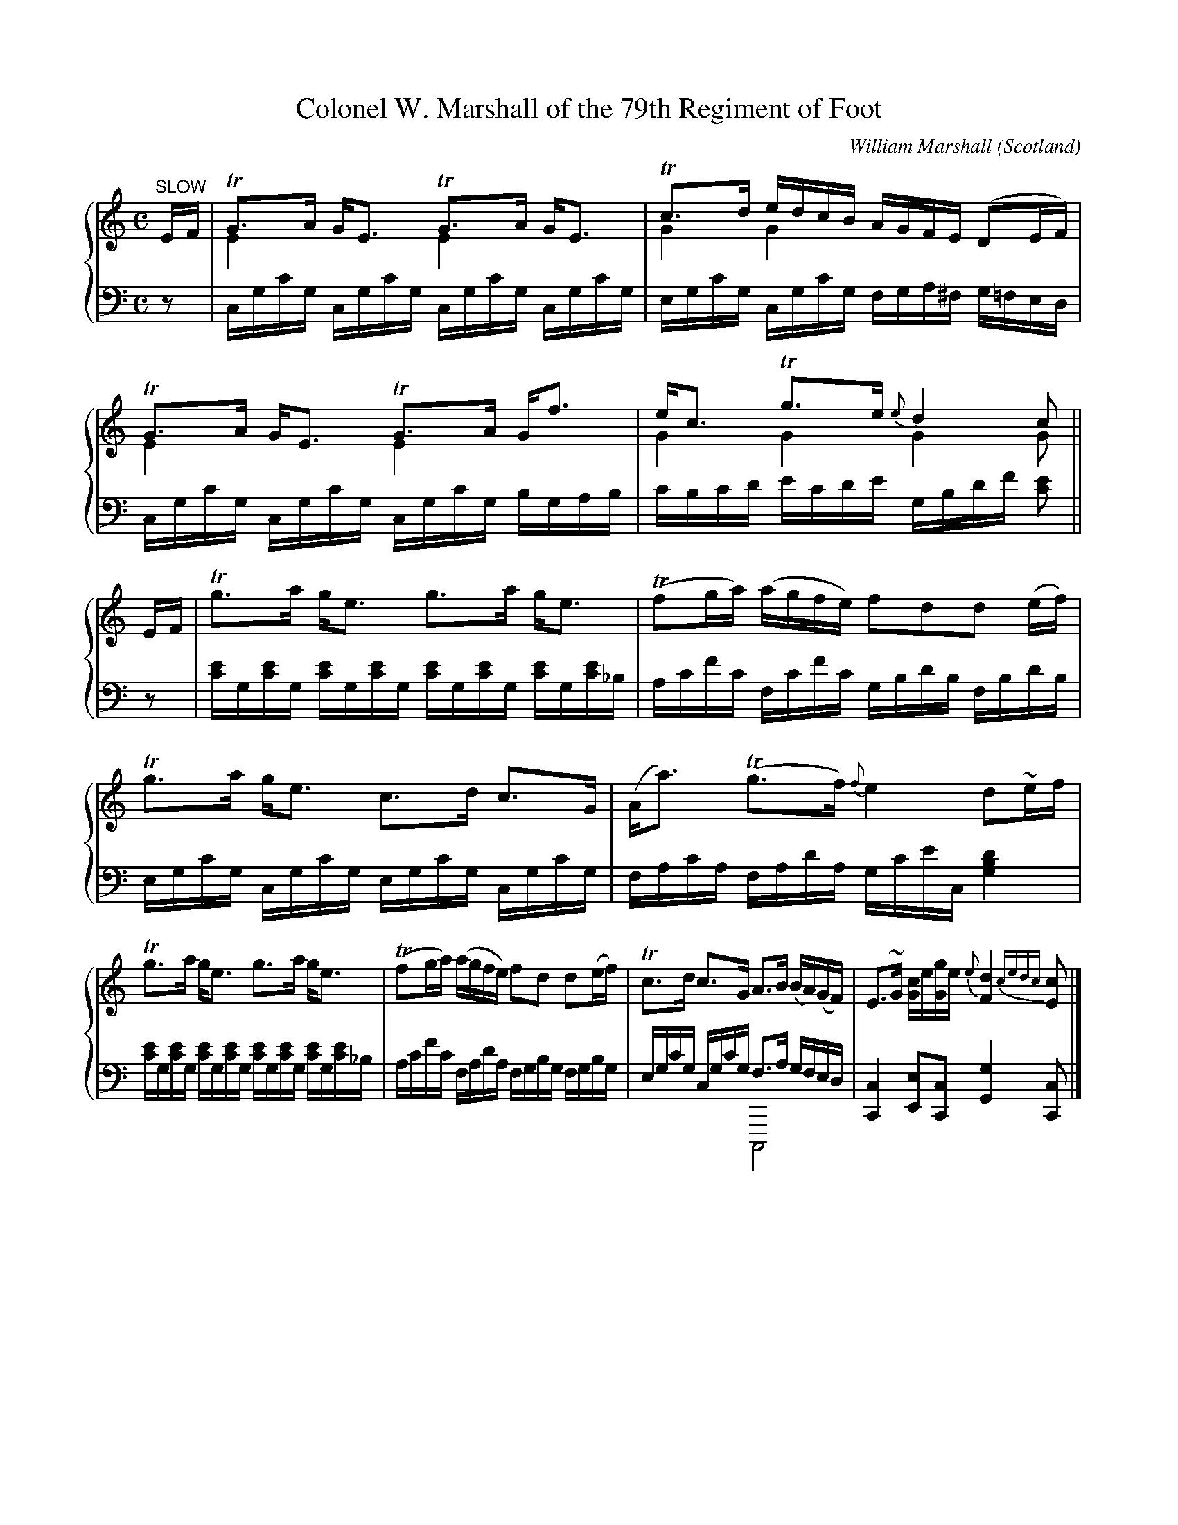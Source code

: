 %%TunebookLive:start
%%parent:37
%%pdflink:http://richardrobinson.tunebook.org.uk/static/NoMarshall.pdf
%%ishtml:1
%%TBL:{"version":1,"type":"collection","id":"100"}
%%alias:Marshall-1845
%%Title:William Marshall's Scottish Melodies, Reels, Strathspeys volume 2nd (1845)

X: 105
T:Colonel W. Marshall of the 79th Regiment of Foot
B:William Marshall Volume 2nd Of A Collection Of Scottish Melodies (1845)
C:William Marshall
L:1/8
M:C
O:Scotland
R:Air
Z:Clark Bernst + Richard Robinson
%%Page:14 - 1
F:http://richardrobinson.tunebook.org.uk/tune/3948
%%TBL:{"version":1,"type":"tune","id":"3948"}
K:C
%%staves {1 2}
V:1
"^SLOW" E/F/ | \
!trill!G>A G<E !trill!G>A G<E & E2x2E2x2 | \
!trill!c>d e/d/c/B/ A/G/F/E/ (DE/F/) & G2G2x4 | \
!trill!G>A G<E !trill!G>A G<f & E2x2E2x2 | \
e<c !trill!g>e {e}d2 c & G2G2G2G ||
E/F/ | \
!trill!g>a g<e g>a g<e | (!trill!fg/a/) (a/g/f/e/) fdd (e/f/) | \
!trill!g>a g<e c>d c>G | (A<a) (!trill!g>f) {f}e2 d~e/f/ |
!trill!g>a g<e g>a g<e | (!trill!fg/a/) (a/g/f/e/) fd d(e/f/) | \
!trill!c>d c>G A>B (B/A/)(G/F/) | E>~G [Gc]/e/[Gg]/e/ {e}[Fd]2 {cedc}[Ec] |]
V:2 middle=d clef=bass
L:1/16
z2 | \
cgc'g cgc'g cgc'g cgc'g | egc'g cgc'g fga^f g=fed | \
cgc'g cgc'g cgc'g bgab | c'bc'd' e'c'd'e' gbd'f' [c'e']2 || \
z2 | \
[c'e']g[c'e']g [c'e']g[c'e']g [c'e']g[c'e']g [c'e']g[c'e']_b | \
ac'f'c' fc'f'c' gbd'b fbd'b | \
egc'g cgc'g egc'g cgc'g | fac'a fad'a gc'e'c [gbd']4 | \
[c'e']g[c'e']g [c'e']g[c'e']g [c'e']g[c'e']g [c'e']g[c'e']_b | \
ac'f'c' fad'a fgbg fgbg | egc'g cgc'g f3a gfed & x8C,8 | [Cc]4 [Ee]2[Cc]2 [Gg]4 [Cc]2 |]

X: 46
T:the Countess of Seafield
B:William Marshall Volume 2nd Of A Collection Of Scottish Melodies (1845)
C:William Marshall
L:1/8
M:9/8
O:Scotland
R:Slip Jig
Z:Clark Bernst + Richard Robinson
%%Page:20 - 2
F:http://richardrobinson.tunebook.org.uk/tune/3889
%%TBL:{"version":1,"type":"tune","id":"3889"}
K:Bb
%%staves {1 2}
V:1
B3 B2 d fdB | C2 c c2 d efg | B,2 B B2 d fdB | GAB cdB AGF |
[B,fB]3 B2 d fdB | C2 c c2 d efg | fga bag fed | edc FdA B3 |]
!trill!f3 d2 b fed | e3 c2 d efg | f2~b d2 B f2 d | GAB cdB AGF |
f3 ~d2 b fed | !trill!e3 c2 d efg | fga bag fed | {f}edc FdA [FB]3 |]
V:2 middle=d clef=bass
Bfb Bfb Bfb | egc' egc' cgc' | dfb dfb dfb | e2d c2=e f3 | \
Bfb Bfb Bfb | egc' egc' cgc' | dfb dfb dfb | egc' fc'e' [bd']3 |] \
bd'f' bd'f' bd'f' | c'e'f' c'e'f' c'e'f' | bd'f' bd'f' bd'f' | [ee']2[d'd] [cc']2[=ec'] [fc']2z | \
bd'f' bd'f' bd'f' | c'e'f' c'e'f' c'e'f' | bd'f' bd'f' dfb | egc' fc'e' [bd']3 |]

X:1
T:the Craigellachie Lassies
B:William Marshall Volume 2nd Of A Collection Of Scottish Melodies (1845)
C:William Marshall
L:1/8
M:6/8
O:Scotland
R:Jig
Z:Clark Bernst + Richard Robinson
%%Page:4 - 2
F:http://richardrobinson.tunebook.org.uk/tune/3984
%%TBL:{"version":1,"type":"tune","id":"3984"}
K:D
%%staves {1 2}
V:1
A | \
{c}d2 d {e}dcB | A3/B/G {G}F3/E/D | \
{c}d2 d d3/c/d | e3/f/d c3/B/G & B2^G =G3 | 
{c}d2 d {e}d3/c/B | A3/B/G {G}F3/E/D | \
EC3/A,/ A,3/B,/C | D3 D2 |]
f/g/ | \
afd def | gec Ace | fdA GBe | ecA FGA & G3 D3 | 
BGE EFG & D3 C3 | AFD DFA & D3 x3| ECA, A,B,C | D3 D2 f/g/ |
afd afd | gec gec | fdA fdA | ecA ecA | 
BGB dcB | AFA Bcd | Bgf {f}e3/d/c & G3 G3 | d3 D2 & F3 x2 |]
V:2 middle=d clef=bass
z | \
[dfd']2 [dfd'] [dgd']2 [dgd'] | [dfd']2 [dbd'] [dad']2 [df] | \
[dfd']2 [dfd'] [dfd']2 [dfd'] | [Gg]2 [Cc] [Aa]2[Aa] | \
fad' gbd' & D,3 D,3 | fad' faf & D,3 D,3 | \
Aeg Aeg & A,,3 A,,3 |  f3 f2 & D,,F,,A,, D,2 |] \
z | \
d2[fd'] [fd']2 [fd'] & D,6 | e2[ac'] [ac']2[ac'] & E,6 | \
d2[fd'] [Gg]2[Ee] | [Aa]2[Aa] [da]ef | \
[Gg]2[Ee] [Aa]2[Gg] | [Ff]2[Dd] [Dd]2[Dd] | \
[Aeg]2[Aeg] [Aeg]2[Aeg] | f3 f2z & D,,F,,A,, D,2z | \
{D}d2[fd'] [fd']2[fd'] |  a2[ae'] [ae']2[ae'] | \
{D}d2[fd'] [fd']2[fd'] | [ac']2[ae'] [ae']2[fd'] | \
[gd']2[gd'] [db]ag | [dfa]2[dfa] [Gg]2 [Ff] | \
[Gg]2[Ee] [Aa]2[A,A] | DFA d2 |]

X: 214
T:the Duchess of Bedford's Cairn
B:William Marshall Volume 2nd Of A Collection Of Scottish Melodies (1845)
C:William Marshall
L:1/8
M:C
O:Scotland
R:Strathspey
Z:Clark Bernst + Richard Robinson
%%Page:10 - 3
F:http://richardrobinson.tunebook.org.uk/tune/4057
%%TBL:{"version":1,"type":"tune","id":"4057"}
K:F
%%staves {1 2}
V:1
A/B/ | \
c>Fd>F (!trill!BA) GA/B/ | c>Fd>F EG- GA/B/ | \
c>Fd>F c>Ff>d | (!trill!EG)(Gc) A<F F :|
f/g/ | \
(a/g/)f/e/ fc {Bc}d2 (cg) | d>fc>f {fg}ag gf/g/ | \
a/g/f/e/   fc {Bc}d2 (Bd) | (c/f/)e/d/ (c/B/)A/G/ AF Ff/g/ |
(a/g/)f/e/ fc {Bc}d2 (cg) | d>fc>f {fg}ag gf/g/ | \
a>fg>e fcaf | f>d c/d/c/A/ AFF |]
V:2 middle=d clef=bass
L:1/4
z/ | \
[Ff] [Ff] [Cc] [Cc] | [Aa] [Bb] [cc'] [cc'] | \
[Aa] [Bb] [Aa] [Ff] | [Cc] [Cc] [Ff] [Ff]/ :| \
z/ | \
[fac'] [fac'] [fbd'] [fac'] | [fbd'] [fac'] [cc'] [cc'] | \
[fac'] [fac'] [fbd'] [fbd'] | [fac'] [cc'] [fac'] [fac'] | \
[fac'] [fac'] [fb]   [fa]   | [fb] [fa]  [cc'] [cc'] | \
[fac'] [gbc'] [fac'] [fac'] | [Bb] [cc'] [Ff]  [Ff]/ |]

X:2
T:the Duchess of Buccleuch
B:William Marshall - Volume 2nd of A Collection of Scottish Melodies (1845)
C:William Marshall
L:1/8
M:C|
N:The voicing is horrible; notes or chords appear to move across the staves according to typesetter's convenience, it's not always clear which notes were intended for which instrument.
N:Perhaps he was serious when he put 'piano' first in the list of instruments ? Then it wouldn't matter. I don't know.
O:Scotland
R:Strathspey
Z:Clark Bernst + Richard Robinson
%%Page:1 - 1
F:http://richardrobinson.tunebook.org.uk/tune/4058
%%TBL:{"version":1,"type":"tune","id":"4058"}
K:F
%%staves {1 2}
V:1
B | \
(A/B/c) (Fc) AFFB | (A/B/c) (Fc) d/c/B/A/ GB | \
(A/B/c) (Fc) AFFC | DF E/F/G/E/ F2 F :|
f/g/ | \
aFFa bdgf | ecde f/e/f/g/ ff/g/ | aFFa bd!trill!gf | e3/c/d=B !trill!c2 c2 & x4 E2FE |
Cc[EB][FA] d/B3/ ~B2 & x2 C2 D2 x2 | B,BAG c<A ~A2 & x2 C2 C2 x2 | \
!trill!F3/G/AF GAB[=Fd] & C2x2 D2-D2| c3/f/ e/f/g/e/ f2 f |]
V:2 middle=d clef=bass
L:1/4
z/ | \
[Ff][Ff][Ff][Ff] | [Ff] [A,A] [B,B] [Cc] | fffA | Bc Ff/ :| \
z/ | \
[fac'] [fac'] [bd'g'] [=bd'g'] | [c'e'g'] [be'g'] [ac'f'] [fac'] | \
[fac'] [fac'] [bd'g'] [=bd'g'] | [c'g'] [gd'f'] c'/b/a/g/ &x3 C | \
[fa] g/a/ b g/f/  | [eg] f/g/ [fa] c/B/ | \
A/G/F/A/ B/A/G/B/ | cC[Ff][Ff]/ |]

X: 49
T:the Duchess of Gordon
B:William Marshall Volume 2nd Of A Collection Of Scottish Melodies (1845)
C:William Marshall
L:1/8
M:3/4
N:Air? Waltz?  Slowly
O:Scotland
R:Air
Z:Clark Bernst + Richard Robinson
%%Page:18 - 1
F:http://richardrobinson.tunebook.org.uk/tune/3892
%%TBL:{"version":1,"type":"tune","id":"3892"}
K:Bb
%%staves {1 2}
V:1
"^Moderato" FG/A/ | \
[DFB]2 [B,FB]2 [B,DB]2 | d3 {edcd}e [FBf]2 & F4x2 | \
c>d (3fed (3dcB & G2G2F2 | A2 G2 [B,F]{GFEF}[EG]/A/ & [B,E]4 x2 | \
[B,FB]2 [B,FB]2 [B,DFB]2 | d3 {edcd}e f2 & F4x2 | \
=e>b ag f>e &B4x2 | g2 f2 f{gfef}g/a/ & B2A2B2 | \
b2 f2 d2 & B4B2 | g2 e2 c^c &G2G2F2 | \
d>f ed {d}c>B & F2F2F2 | A2 G2 [B,F]{GFEF}[EG]/A/ & [B,E]4x2 | \
B2 B,2 [B,D]2 | [Ff]3g/e/ [Fd]2 & x3Ax2 | \
F>e d2 d3//c//B3//c// & F2F2[EA]2 | [c2F2E2] [DFB]2 |]
d>e | \
f2 d2 [Bb]2 & B4x2 | f2 d2 [Bb]2 & B4x2 | gf ed cB & B4F2 | A2 G2 !trill!FG/A/ & [B,E]4B,2 | \
[DB]2 [DF]2 [DB]2  | d3 {edcd}e f2 & F4[FB]2 | =e>b ag f>e &B4 x2 | [Bg]2 [Af]2 d>!trill!e &x4B2 | \
f2 (3fdf [Bb]2 & B4x2 | g2 (3geg b2 & B6| c>d e>d (3dcB &G2G2F2 | A2 G2 [B,F]G/A/ & [B,E]4 | \
B2 B,2 D2 | [Fcf]3 g/e/ [Fd]2 & x2Ax3 | F>e [Fd]2 d3//c//B3//c// &x4[EA]2 | [EFc]2 [DFB]2 |]
V:2 middle=d clef=bass
z2 | \
[B,B]2 [Dd]2 [Ff]2 | b4 x2 & B,,3C, [D,B,]2 | [Ee]2 [Cc]2 [Dd]2 | eEGB [Dd][Cc] | \
[B,B]2 [Dd]2 [Ff]2 | b4 x2 & B,,3C, [D,B,]2 | x2[gbc']2 [gbc']2 & C,6 | fFfe f2 & x4D,C, | \
[Bb]2 [db]2 [Bf_a]2 |[eg]2 [cg]2 [fa]2 | [bd']2 [db]2 [db]2 | eEBG [Dd][Cc] | \
[B,B]2 [B,B]2 [B,B]2 | [A,A]2 [F,F]2 [B,B]2 | [Dd]>[Ee] [Ff]2[Ff]2 | B2b2 |] \
z2 | \
Bbfbdb & B,,6 | Bbfbdb & B,,6 | Bbfbdb & B,,6 | eEGB [Dd][Cc] | \
[B,B]2 [B,B]2 [B,B]2 | [B,B]2 [Cc]2 [Dd]2 | c2 [gbc']2 [gbc']2 & C,,6 | fFfe f2 & x4D,C, | \
{B}[Bb]2 [bd'f']2 z2 | [Ee]2 [be'g']2 x2 | [Ee]>[Dd] [Cc]2 [Dd]2 | eEGB [Dd][Cc] | \
[B,B]2 [B,B]2 [B,B]2 | [A,A]2 [F,F]2 [B,B]2 | [Dd]>[Ee] [Ff]2 [Ff]2 | B2 b2 |]

X: 50
T:the Duchess of Richmond
B:William Marshall Volume 2nd Of A Collection Of Scottish Melodies (1845)
C:William Marshall
L:1/8
M:C
O:Scotland
R:Reel
Z:Clark Bernst + Richard Robinson
%%Page:18 - 1
F:http://richardrobinson.tunebook.org.uk/tune/3893
%%TBL:{"version":1,"type":"tune","id":"3893"}
K:Bb
%%staves {1 2}
V:1
f | \
(ed)cA BF ~B2 | dfga bfdB | {d}e2 d=B cG ~!=!c2 | cdef gedc |
(Bc/d/) BF BF B2 | Bcde fbdB | Egfe dfdB | FBAc [DB]2 [DB] & D2F2x4 |]
f | \
bBaB gBfB | dfga bfdB | c(f=ef) d(fef) & A2x2B2x2 | dbag f=edc |
d<B (c/B/A/B/) F<B (c/B/A/B/) | GBFB EBDB | Egfe dfdB | FBAc [DB]2 [DB] & D2E2x4 |]
V:2 middle=d clef=bass
L:1/4
z/ | \
[B,B] [B,B] [B,B] [B,B] | [B,B] [B,B] [B,B] [B,B] | [Cc] [Dd] [Ee] [Ee] | [Cc] [Cc] [Cc] [Ff] | \
[B,B] [B,B] [B,B] [B,B] | [B,B] [B,B] [B,B] [B,B] | [Ee] [Ee] [Bb] [Bb] | [Ff] [Ff] [Bb] [Bb]/ |] \
z/ | \
[Bg] [Bf] [Be] [Bd] | [Bb] [Bb] [Bb] [Bb] | [Bb] [Ff] [Bb] [Ff] | [Bb] [Bb] [Aa] [Ff] | \
[fbd'] [fbd'] [dfb] [dfb] | [eb] [eb] [cb] [Bb] | [Ee] [Ee] [Bb] [Bb] | [Ff] [F,F] [Bb] [Bb]/ |]

X:3
T:the Duke of Buccleuch
B:William Marshall Volume 2nd Of A Collection Of Scottish Melodies (1845)
C:William Marshall
L:1/8
M:C
O:Scotland
R:Reel
Z:Clark Bernst + Richard Robinson
%%Page:1 - 2
F:http://richardrobinson.tunebook.org.uk/tune/4059
%%TBL:{"version":1,"type":"tune","id":"4059"}
K:F
%%staves {1 2}
V:1
FGAc fgag | fdcA GFDG | FGAc fgag | fcde f2 f ::
g | \
afge fcdf | dfAf GFDg | afge fcdf | cAde f2 f :|
V:2 middle=d clef=bass
L:1/4
[fac'] [fac'] [fac'] [fac'] | [fb] [fa] [fb] [fb] | \
[fac'] [fac'] [fac'] [fac'] | [fac'] [fbd'] [fac'] [fac']/ :: \
z/ | [fa] [fb] [fa] [fb] | [fb] [fac'] [fb] [fb] | \
[fac'] [fb] [fa] [fb] | [fa] [fb] [fac'][fac']/ :|

X: 51
T:the Duke of Richmond
B:William Marshall Volume 2nd Of A Collection Of Scottish Melodies (1845)
C:William Marshall
L:1/8
M:C
O:Scotland
R:Air
Z:Clark Bernst + Richard Robinson
%%Page:16 - 1
F:http://richardrobinson.tunebook.org.uk/tune/3894
%%TBL:{"version":1,"type":"tune","id":"3894"}
K:Bb
%%staves {1 2}
V:1
"^SLOW" \
!trill!f2{=ef} (e/d/)(c/B/) (A/B/)(G/=E/) ~F2 | (~F>B)(d>B) (f/e/)d/e/ [Fc]2 | \
!trill!f2 (e/d/)(c/B/) (A/B/)(G/=E/) F2 | (B,/D/F/B/) (d/f/e/d/) !trill![Ac]2 [FB]2 |
!trill!f2{=ef} (e/d/)(c/B/) (A/B/)(G/=E/) ~F2 | (~F>B)(d>B) (f/e/)d/e/ [Fc]2 | \
!trill!f2 (e/d/)(c/B/) (A/B/)(G/=E/) F2 | (B,/D/F/B/) (d/f/e/d/) !trill![Ac]2 [FB]2 |]
{B}!trill!c2 (B/A/)(G/F/) (F/A/)(c/d/) e2 | (d>B) (g>f) (=e/f/)g/e/ f2 | \
(g/f/g/a/) .b>.B (e/d/e/f/) .g.E | (c>~d) (e>d) c/B/A/G/ {=E}F2 |
(B>~d) (c>~d) A/G/F/E/ {=B}c2 | (c>~e)(d>~f) e/d/c/B/ f2 | \
(g/f/g/a/) (b/g/)f/e/ (d/f/g/a/) (b/f/)d/B/ | (B,/D/F/B/) (d/f/e/d/) !trill![Ac]2 [DB]2 |]
V:2 middle=d clef=bass
L:1/16
Bbdb fbdb Bbeb dbBb | [bd']f[bd']f [bd']f[bd']f [ae']f[ae']f [ae']f[ae']f | \
Bbdb fbdb Bbeb dbBb | B3b [fb]d'c'b f2[c'e']2 [bd']4 | \
Bbdb fbdb Bbeb dbBb | [bd']f[bd']f [bd']f[bd']f [ae']f[ae']f [ae']f[ae']f | \
Bbdb fbdb Bbeb dbBb | B3b [fb]d'c'b f2[c'e']2 [bd']4 |]
[c'e']f[c'e']f [c'e']f[c'e']f [c'e']f[c'e']f [c'e']f[c'e']f |
[bd']f[bd']f [bd']f[bd']f g[bc'][bc'][bc'] ac'f'd' |  \
[be']3[be'] d'bf'_a' g'3d' e'ec'b | \
f'8 f'4e'4 & A,3B, CD3 E4 EFGF | \
d'^c'd'b agab c'2e'2 afab & F,8F,8 | agac' babd' c'ae'd' d'bc'd' & F,8F,8 | \
e'2e'2 e'2d'c' d'2b2 b4 & B,2B,2 B,4 B,2E,2 D,4 | b2b2 bd'c'b f2e'2 b4 & B,,2D,2 F,4 F,2C2 B,,4 |]

X: 52
T:the Earl of Fife
B:William Marshall Volume 2nd Of A Collection Of Scottish Melodies (1845)
C:William Marshall
L:1/8
M:C
O:Scotland
R:Strathspey
Z:Clark Bernst + Richard Robinson
%%Page:16 - 3
F:http://richardrobinson.tunebook.org.uk/tune/3895
%%TBL:{"version":1,"type":"tune","id":"3895"}
K:Bb
%%staves {1 2}
V:1
b | \
f<d-d>!wedge!B     c>de>g         | f<d-d>!wedge!f  g2   (gb)  | \
f<d-d>!wedge!c    [FB]>c{Bc}dB    | Gc B/A/G/F/    [DB]2 [DB]b |
f<d-d>!wedge!B     c>de>g         | f<d-d>!wedge!f  g2   (gb)  | \
[Ff]<d-d>!wedge!c [FB]>c{Bc}[Fd]B | Gc B/A/G/F/     B2 B     & x2 E2 D2 D ||
d | \
B>F    G/F/E/D/ F>G Bd & D2-D2D2D2 | f<dB>d   [Ac]2    [Ac]d/c/ | \
[DB]>F G/F/E/D/ B>c d<b            | f<dc>d   B2       Bd/c/    |
B>F    G/F/E/D/ F>G Bd & D2D2D4    | f<d[FB]d [Ac]2    ([Fc]e)  | \
(3def (3gab (3gfe (3dcB            | G>c      A/B/c/A/ B2 B & E2E2D2D |]
V:2 middle=d clef=bass
L:1/4
z/ | \
[Bb]  [db]    [fc'] [fac'] | [bd'] [bd'] [be'] [be']   | \
[bd'] [fb]/e/ [db]  [Bb]   | [Ee]  [Ff]  [Bb]  [Bb]/z/ | \
[Bb]  [db]    [fc'] [fac'] | [bd'] [bd'] [be'] [be']   | \
[bd'] [fb]/e/ [db]  [Bb]   | [Ee]  [Ff]  [Bb]  [Bb]/   || \
z/ | \
[Bb] [Bb]  [Bb] [Bb]           | [fb]    [fb]    [fc'] [fc']   | \
[Bb] [_ab] [gb] [fb]/[=eb_d']/ | [fb=d'] [fc'e'] [bd'] [bd]/z/ | \
[Bb] [Bb]  [Bb] [Bb]           | [fb]    [fb]    [fc'] [Aa]    | \
[Bb] [eb]  [db] [Bb]           | [Ee]    [Ff]    [Bb]  [Bb]/   |]

X: 217
T:the Earl of Seafield
B:William Marshall Volume 2nd Of A Collection Of Scottish Melodies (1845)
C:William Marshall
L:1/8
M:3/4
N:Air or maybe a waltz
O:Scotland
R:Air
Z:Clark Bernst + Richard Robinson
%%Page:8 - 1
F:http://richardrobinson.tunebook.org.uk/tune/4060
%%TBL:{"version":1,"type":"tune","id":"4060"}
K:F
%%staves {1 2}
V:1 clef=treble
"^moderato" !f! \
[Ff]3 [Fc]/f/ [GBe]/d/c/B/                | a3 f/e/ g/f/e/f/ & {A}A3 c c2 | \
b2 b/a/c'/b/ a/g/f/e/ & c4 c2             | c'4 c3/2^c/ & {a}c4 F2 |
d2 {de}e2 g3/2f/ & F2 B2 A2               | c2 B2 A2 & G2 G2 F2 | \
G/A/B/c/ ^c/d/e/d/ d/D/B3/4G// & D2 G2 x2 | F2 E3/2G/ F/E/D/C/ & C2 C4 |
f3 c/f/ e/d/c/B/ & {F}F3 E B2             | a3 f/e/ g/f/e/f/ & {A}A3cc2 |\
b2 b/a/c'/b/ a/g/f/e/ & c4 c2             | c'4 c3/2^c/ &{c}c4 F2  |
d2 {de}e2 {g}f2 & F2 B2 A2                | c2 B2 [CA]F/f/ & G2E2x2|\
e/d/c/B/ A2 [EA]/G/F3/4G// & F2F2B,2      | [B,CG]4 [A,CF]2 ||
[CB,E,]>[CB,E,] [CB,E,]2 [CB,E,]2 | b2 {b}a/g/a/b/ a>g | \
gc ef b>a | a2 g>f f/e/{e}d/c/ & c2c2c2 |
[F,C]>[F,C] [F,C]2 [F,C]2 | [cc']2 b/a/b/c'/ a>g |\
gc eg b>a | [cfa]2 [ceg]>c [Fd]/c/=B/c/ |
fF Ac [cf]>_e | [Bd]>_e [Ac]>d Bd |\
gG =Bd g>f | [ce]>f [Bd]>e c>d |
aA cf ag | ba c'=b d'd |\
f/g/a/b/ a2 [Ba]/g/f3//g// | [Bcg]4 [Acf]2 |]
V:2 middle=d clef=bass
L:1/4
[Ff] [Aa] [cc'] | [Ff] [Aa] [Ff] | [Ee] [Cc] [Bb] | [Aa] [Ff] [Aa] | \
[Bb] [Gg] [Ff]  | [Ee] [Cc] [Ff] | [Bb] [Gg] [Bb] | [ca] [cg]2 | \
[Ff] [Aa] [cc'] | [Ff] [Aa] [Ff] | [Ee] [Cc] [Bb] | [Aa] [Ff] [Aa] | \
[Bb] [Gg] [Ff]  | [Ee] [Cc] [Ff]/[Aa]/ | [Bb] [cc'] [Cc] | F2 x & x C,F, ||\
C/c/E/c/G/c/ & C,,3           | c/c'/f/c'/a/c'/ & C,3 | \
[cgbc'] [cgbc'] [cgbc'] | [cfc'] [cec'] [cg] | \
F/f/c/f/c/f/ & F,,3           | f/f'/[gb]/f'/[ac]/f'/ & F,3 | \
[be'g'] [be'g'] [ac'g'c''] | c'/c/c'/b/ a/g/ & x2C | \
[fac'] [fac'] [af'] | [bf'] [c'f'] [d'f'] | \
[g=bd'] [gd'] [=ba'] | [c'g'][d'g'] [e'g'] | \
[fc'ef'] [fc'f'] [fc'f'] | [gc'e'] [ac'f'] [bd'f'] | \
[c'f'a'] [c'f'a'] [cc'] | f3 & x CF |]

X: 107
T:General Stewart, West Park, Elgin
B:William Marshall Volume 2nd Of A Collection Of Scottish Melodies (1845)
C:William Marshall
L:1/8
M:C
O:Scotland
R:March
Z:Clark Bernst + Richard Robinson
%%Page:12 - 3
F:http://richardrobinson.tunebook.org.uk/tune/3950
%%TBL:{"version":1,"type":"tune","id":"3950"}
K:C
%%staves {1 2}
V:1
(GA/B/) | \
c2 G2 E2 C2 | [Ec]2 [Ec]>[Ec] [Ec]2 c~d/e/ | \
f3e {e}d3c &G4G4 | [GB]2 [Gd]>d d3e |
{g}(f/e/f/g/) af {c}c'3a & c4c4 | ag{g}f>e a3f & c4c4 | \
(e/f/)(g/a/) (g/f/)e/d/ [Ec]2 !trill![FB]2 &c2A2x4 | [Ec]2 [Ec]>[Ec] [Ec]3 |]
G | \
[Gd]2 [Gd]>[Gd] d3e & x4G4 | dcBA GdBG & G2G2G2G2 | \
g2 g>g g3a & c2c2c4 | gfed cgec | 
f2 A2 {A}a3f | ([Gf]e){e}([dG]>c) [Gg]3 [Af] | \
([ce]/f/)g/a/ ([Ag]/f/)[Ge]/[Fd]/ [Ec]2 c/B/A/B/ & x6FF | [EGc]2 [EGc]>[EGc] [EGc]2 |]
V:2 middle=d clef=bass
ga/b/ | \
c'2g2 e2c2 | c>CE>G c2z2 | GgGg GgGg | gGBd gbd'[g_bc'] | \
f[ac'][ac'][ac'] f[ac'][ac'][ac'] & F,4F,4 | c[ec'][ec'][ec'] F[ad'][ad'][ad'] & C,4F,4 | \
[gc']2 [Ff]2 [Gg]2 [Gg]2 | c>CE>G c3 |] \
z | \
[d'f']g[d'f']g [d'f']g[d'f']g | [d'f']g[d'f']g [d'f']g[d'f']g | \
c'ceg cc'cc' | c[ec'][ec'][ec'] c[gbc'][gbc'][gbc'] & C,4 C,4 | \
f[ac'][ac'][ac'] f[ac'][ac'][ac'] & F,4F,4 | c[ec'][ec'][ec'] ec'Ff & C,4x4 | \
CcFf GgGg | c>CE>G c2 |]

X: 108
T:George Skene Duff, of Milton
B:William Marshall Volume 2nd Of A Collection Of Scottish Melodies (1845)
C:William Marshall
L:1/8
M:C|
O:Scotland
R:Reel
Z:Clark Bernst + Richard Robinson
%%Page:13 - 1
F:http://richardrobinson.tunebook.org.uk/tune/3951
%%TBL:{"version":1,"type":"tune","id":"3951"}
K:C
%%staves {1 2}
V:1
B | \
c2 ce c2 ce & E4E4 | c2    (ec) dDDB | c2 (cG) cagf | ecdB cCCB & G2F2E2x2 |
c2 ce c2 ce & E4E4 | [Ec]2 (ec) dDDB | c2 (cG) cagf | ecdB cCC & G2F2E2 x |]
F | \
(E/F/G) (cG) EcGc | EcGc dDDF | (E/F/G) (cG) EcGe | [Af]a[Bg]>f e<c-c>G |
(E/F/G) (cG) EcGc | EcGc dDDf | [ca]f[cg]e [Gf]d[Ge]c | [Fc]A [B,G]>F !trill!E>D C |]
V:2 middle=d clef=bass
L:1/4
z/ | \
[cgc'] [cgc'] [cgc'] [cgc'] | [cgc'] [cgc'] [Gg] [Gg] | \
[cgc'] [cgc'] [fac'] [fac'] | [Gg] [Gg] [Cc] [Cc] | \
[cgc'] [cgc'] [cgc'] [cgc'] | [cgc'] [cgc'] [Gg] [Gg] | \
[cgc'] [cgc'] [fac'] [ec']/f/ | [Gg] [Gg] [Cc] [Cc]/ |] \
z/ | \
[Cc] [Cc] [Cc] [Cc] | [Cc] [Cc] [Gg] [Gg] | \
[Cc] [Cc] [Cc] [Cc] | [Ff] [Gg] [Cc] [Cc] | \
[Cc] [Cc] [Cc] [Cc] | [Cc] [Cc] [Gg] [Gg]/z/ | \
[Ff] [Ee] [Bb] [Cc] | [Ff] [Gg] [Cc] [Cc]/ |]

X:4
T:James Duff M.P.
B:William Marshall Volume 2nd Of A Collection Of Scottish Melodies (1845)
C:William Marshall
L:1/8
M:C|
O:Scotland
R:Reel
Z:Clark Bernst + Richard Robinson
%%Page:6 - 1
F:http://richardrobinson.tunebook.org.uk/tune/4067
%%TBL:{"version":1,"type":"tune","id":"4067"}
K:F
%%staves {1 2}
V:1
fc ~!=!c2 dB ~B2 & F2 x2 F4 | bagf (eg) ~!=!c2 & d4 x4 | \
fc ~!=!c2 (dB)Bd & F4    F4 | c>BAG F2 F2 & E4 A,2 A,2 :| \
Ffef dBBd & F4 F4 | Gg^fg ecce |  Ffef dBBd | c>BAG  F2 F2 & F2 B,2 A,2 A,2 |\
Ffef dBBd & F4 F4 | Gg^fg ecce |  Ffef dBBd | c>BA>G F2 F2 & F2 B,2 A,2 A,2 |]
V:2 middle=d clef=bass
L:1/4
[Ff] [Aa] [Bb] [Bb] | [Gg] [=B=b] [cc'] [cc']  | [Aa] [Ff] [Bb] [Bb] | [cc'] [cc'] [Ff] [Ff] :| \
[Ff] [Aa] [Bb] [Bb] | [Gg] [=B=b] [cc'] [_B_b] | [Aa] [Ff] [Bb] [Bb] | [cc'] [Cc] [Ff] [Ff] | \
[Ff] [Aa] [Bb] [Bb] | [Gg] [=B=b] [cc'] [_B_b]  | [Aa] [Ff] [Bb] [Bb] | [cc'] [Cc] [Ff] [Ff] |]

X: 225
T:the Lady Agnes Duff
B:William Marshall Volume 2nd Of A Collection Of Scottish Melodies (1845)
C:William Marshall
L:1/8
M:C
O:Scotland
R:Strathspey
Z:Clark Bernst + Richard Robinson
%%Page:8 - 2
F:http://richardrobinson.tunebook.org.uk/tune/4068
%%TBL:{"version":1,"type":"tune","id":"4068"}
K:F
%%staves {1 2}
V:1
a | \
f<ff>c AFFa | f<ff>c g2 ga | \
f<ff>c dfcA | B>dc>e f2 f & F2B2A2A:|
d | \
c<Fc>A F>cA>c | B>d A<c G>AB>d | \
c<Fc>A F>Ac>A | B<cc>e f2 fd & F2B2A2Ax|
c<Fc>A F>cG>c | B>dA>c GABd & F2F2E4 |\
A<FG>A B>cd>B | [Ac]>f[Be]>g [Af]2 [Af] |]
V:2 middle=d clef=bass
L:1/4
z/ | \
[fac'] [fac'] [fac'] [fac'] | [fac'] [fac'] [cgc'] [cgc'] | \
[fac'] [fac'] [fbd'] [fac'] | [Bb] [Cc] [Ff] [Ff]/ :| \
z/ | \
[Ff] [Ff] [Ff] [Ff] | [Bb] [Ff] [Cc] [Cc] | \
[Ff] [Ff] [Ff] [Ff] | [Bb] [Cc] [Ff] [Ff] | \
[Ff] [Ff] [Ff] [Ff] | [Ee] [Ff] [cc'] [cc'] | \
[Ff] [=E=e] [Dd] [Bb] | [Cc] [Cc] [Ff] [Ff]/ |]

X:5
T:Lady Alexis Russell
B:William Marshall Volume 2nd Of A Collection Of Scottish Melodies (1845)
C:William Marshall
L:1/8
M:C
N:I'm not quite sure of the title. "Alex" plus some abbreviation.
O:Scotland
R:Reel
Z:Clark Bernst + Richard Robinson
%%Page:3 - 2
F:http://richardrobinson.tunebook.org.uk/tune/4069
%%TBL:{"version":1,"type":"tune","id":"4069"}
K:F
%%staves {1 2}
V:1
A | \
~F2 (fc) Ac-c!wedge!f | dfcf !trill!gf-fa | \
~F2 (fc) Ac-c!wedge!f | d/f3/!trill!c3/A/ {F}G2 G :: \
a | \
bgaf {a}gfdf | 
               cfAf cfAa |1 \
bgaf {a}gfdf | c/A3/fA {F}G2 G :|2 \
dbca BgAf | c/A3/fA {F}G2 G |]
V:2 middle=d clef=bass
L:1/4
z/ | \
[Ff] [Ff] [Ff] [Ff] | [Bb] [Aa] [cc'] [cc'] | ffff | [Bb] [Aa] [cc'] [cc']/ :: \
z/ | \
[egc'] [fac'] [fbd'] [fbd'] | [fac'] [fac'] [fac'] [fac'] |1 \
[egc'] [fac'] [fbd'] [fbd'] | [fac'] [fac'] [cc'] [cc']/ :|2 \
[fb] [fa] [ec'] [fc'] | [fac'] [fac'] [cc'] [cc']/ |]

X:6
T:Lady Beatrice Hamilton
B:William Marshall Volume 2nd Of A Collection Of Scottish Melodies (1845)
C:William Marshall
L:1/8
M:C
O:Scotland
R:Reel
Z:Clark Bernst + Richard Robinson
%%Page:2 - 2
F:http://richardrobinson.tunebook.org.uk/tune/4070
%%TBL:{"version":1,"type":"tune","id":"4070"}
K:F
%%staves {1 2}
V:1
FAcA fAcA | FAcA (dc)(BA) | FAcA fAcA | Ggbg (!trill!fe)(dc) :: \
Ffef dfcf | 
                  cfaf (dc)(BA) |1 \
Gg^fg    dgBg   | dgbg (!trill!fe)(dc) :|2 \
[Fd]BBd [Fc]AAc | Ggbg (!trill!fe)(dc) |]
V:2 middle=d clef=bass
L:1/4
[Ff] [Ff] [Ff] [Ff] | [Ff] [Ff] [Ff] [Ff]  | \
[Ff] [Ff] [Ff] [Ff] | [Bb] [Gg] [cc'] [cb] :: \
[Ff] [fa] [fb] [fa] | x3 d'/c'/  & [F,A,] [F,A,] [F,A,] F, & |1 \
[bd'] [bd'] [gbd'] [gbd'] | [gbd'] [gbd'] [gbc'] [gbc'] :|2\
[Bb] [Bb] [Ff] [Ff] | [Bb] [Gg] [cc'] [cc'] |]

X: 59
T:Lady Duff of Delgaty
B:William Marshall Volume 2nd Of A Collection Of Scottish Melodies (1845)
C:William Marshall
L:1/8
M:C|
O:Scotland
R:Reel
Z:Clark Bernst + Richard Robinson
%%Page:22 - 2
F:http://richardrobinson.tunebook.org.uk/tune/3902
%%TBL:{"version":1,"type":"tune","id":"3902"}
K:Bb
%%staves {1 2}
V:1
G | \
FB, (G/F/E/D/) FB,DB, | CDEF GCEG | \
FB, (G/F/E/D/) FB,DF | GBAc {Bc}d<BB :|
f | \
dfBf df (e/d/c/B/) | egcf egab | \
dfBf df (e/d/c/B/) | GBAc {Bc}d<BBf |
dfBf df (e/d/c/B/) | egcf egab | \
fbfd gecd | FGAB d<BB |]
V:2 middle=d clef=bass
L:1/4
z/ | \
[B,B][B,B][B,B][B,B] | [Cc][C][C][C] | [B,B][B,B][B,B][B,B] | [Ee][Ff][B,B][B,B]/ :| \
z/ | \
[Bb][Bb][Bb][Bb] | [Ee][Ee][Cc][Cc] | [B,B][B,B][B,B][B,B] | [Ee][Ff][Bb][Bb] | \
[Bb][Bb][Bb][Bb] | [Ee][Ee][Cc][Cc] | [Dd][B,B][Ee][Ee] | [Ff][Ff][B,B][B,B]/ |]

X: 60
T:Lady Forbes of New & Edinglassie
B:William Marshall Volume 2nd Of A Collection Of Scottish Melodies (1845)
C:William Marshall
L:1/8
M:C
O:Scotland
R:Air
Z:Clark Bernst + Richard Robinson
%%Page:20 - 1
F:http://richardrobinson.tunebook.org.uk/tune/3903
%%TBL:{"version":1,"type":"tune","id":"3903"}
K:Bb
%%staves {1 2}
V:1
"^Moderately SLOW with expression" \
de | \
[df]3~[eg] [df][fd'][ec'][db] | agfe {e}d3e &c4x4 | \
f2 [dfb]2 [dbf-]2 (~[fb]c'/d'/) | (f'3.c') c'2 de | 
[df]3~[eg] ([df]d'c'b) | (agfa) c'3 b | (ba)gf ([ca][Bg])[Af][G=e] | {[Bg]}[Af]4 z2 |]
f2 | \
f2 ~gd e3 d | (c/d/e/f/ g).[_DB] [=DFB]2- [CfA].F | \
(BG) ~d2 (cF) ~c2 | ((de/)f/ g/f/)e/d/ [Bd]2 [Ac] z |
f2 ~gd e3 d | (c/d/e/f/ g).B [FB]2- [FA]F | \
(B/F/G/A/ B/c/d/e/) (f/e/d/e/ f/g/a/b/) | {F}[FBd]2 {e}[EAc]>[DB] !fermata![GB]2 |]
V:2 middle=d clef=bass
L:1/4
z | \
BbB2 | fg/a/bc' | [bd'][fd'][fd']-[fd']/c'//b// | f'/f/f'/=e'/ f'/_e'/d'/c'/ | \
[bf']2-[bf']/[bd']/[c'e']/[d'f']/ | [fc'f']3 [gbc'e'] | \
[ff']ac'C | z//f//c'//=e'// f'z |] \
z | \
[bd'f'][=bd'g'][c'e'g']=b | [ac'f']e/=e/ f>e | d>B [Aa]>[Ff] | [Bb]>d f>e' | \
[bd'] e'/=b/ c'/_b/a/b/ | [ec'][=ec']d'c' &x2F,>E, | \
[db][cefa][Bfb]>d | f[Ff]!fermata![B,B] |]

X:7
T:Lady Heriet Georgina Hamilton
B:William Marshall Volume 2nd Of A Collection Of Scottish Melodies (1845)
C:William Marshall
L:1/8
M:C
O:Scotland
R:Strathspey
Z:Clark Bernst + Richard Robinson
%%Page:2 - 1
F:http://richardrobinson.tunebook.org.uk/tune/4064
%%TBL:{"version":1,"type":"tune","id":"4064"}
K:F
%%staves {1 2}
V:1
d | \
c3/F/A3/F/ d2 df | c3/F/A3/F/ [Fd]G[EG]f | \
c3/2F/A3/2F/ d2 df | b/a/g/f/ c/d/e/g/ fFF :|
f | \
b/a/g/f/ af g/f/e/d/ cA | B3/c/ d/c/B/A/ BGGf | \
b/a/g/f/ g/f/e/d/ cAAd | [Ac]f[Be]g [ca]ffg |
b/a/g/f/ a/g/f/e/ g/f/e/d/ cA | [FB]3/c/ d/c/B/A/ [EB]GGA | \
F/G/A/B/ cA d2 Bd | EG!trill![Ec]3/B/ AF[A,F] |]
V:2 middle=d clef=bass
L:1/4
z/ | \
[Ff] [Ff] [Bb] [Bb] | [Aa] [Ff] [Bb] [cc'] | \
[Aa] [Ff] [Bb] [Bb] | [Bb] [cb] [fa] [Ff]/ :| \
z/ | \
[fac'] [fac'] [fbd'] [fac'] | [fbd'] [fac'] [cc'] [cc'] | \
[fac'] [fbd'] [fac'] [fac'] | [fc'] [cc'] [fac'] [fac'] | \
[fac'] [fac']  [fbd'] [fac'] | d'3//c'//b c'c' & F,2CC | \
[fac'] [fac'] [fbd'] [fbd'] | [cc'] [cc'] [Ff] [Ff]/ |]

X: 231
T:Lady Louisa Hamilton
B:William Marshall Volume 2nd Of A Collection Of Scottish Melodies (1845)
C:William Marshall
L:1/8
M:C|
O:Scotland
R:Reel
Z:Clark Bernst + Richard Robinson
%%Page:7 - 3
F:http://richardrobinson.tunebook.org.uk/tune/4074
%%TBL:{"version":1,"type":"tune","id":"4074"}
K:F
%%staves {1 2}
V:1
(f | \
c)FcA cFfd | cFcA dGG(f | c)FcA fgaf | dfcA G3 |]
e | \
fgag fFF(A | f)gaf bgga | fgaf gefc | dfcA G3 |]
V:2 middle=d clef=bass
L:1/4
z/ | \
[Ff] [Ff] [Ff] [Ff] | [Ff] [Ff] [Bb] [Cc] | \
[Ff] [Ff] [Aa] [Aa] | [Bb] [Ff] [Cc]3/ |] \
z/ | \
[Ff] [Ff] [Ff] [Ff] | [Ff] [Ff] [Cc] [Cc] | \
[Ff] [Ff] [Bb] [Aa] | [Ff] [Ff] [Cc]3/ |]

X: 63
T:Lady McNeil
B:William Marshall Volume 2nd Of A Collection Of Scottish Melodies (1845)
C:William Marshall
L:1/8
M:C
O:Scotland
R:Reel
Z:Clark Bernst + Richard Robinson
%%Page:19 - 1
F:http://richardrobinson.tunebook.org.uk/tune/3906
%%TBL:{"version":1,"type":"tune","id":"3906"}
K:Bb
%%staves {1 2}
V:1
!trill!B2 (FD) GEBG | FDGE (ED)(CB,) | {f}edef (gf)(ed)       | cBAG       FGAF  |
       B2 FD   GEBG | FDG>E ED{D}CB, | d2   b2 agfe    & x4B4 | [Ed]c[EB]A [DB]4 |]
edef    gfed | cBcd  edcB     | AFGA  Bcde        | gfed       {d}[cA]4 |
B2 (FD) GEBG | FDGE (ED)(CB,) | d2 b2 agfe & x4B4 | [Ed]c[EB]A [DB]4    |]
V:2 middle=d clef=bass
L:1/4
[Bb] [Bb] [Beb] [Beb] | [Bdb] [Beb] [Bfb] [Bfb] | [Cc] [Cc] [Ee] [Ee] | [Ff]  [Ff] [Ff] [Ff] | \
[Bb] [Bb] [Beb] [Beb] | [Bdb] [Beb] [Bb]  [Bb]  | [Bb] [Bb] [Ee] [Ee] | [Ff]  [Ff] [B,B]2 |]
[Cc] [Cc] [Ee]  [Ee]  | [Ff]  [Ff]  [Bb]  [Bb]  | [Ff] [Ee] [Dd] [Cc] | [B,b] [Dd] [Ff] [Ff] | \
[Bb] [Bb] [Beb] [Beb] | [Bdb] [Beb] [Bfb] [Bfb] | [Bb] [Bb] [Ee] [Ee] | [Ff]  [Ff] [B,B]2 |]

X: 115
T:Lady Menzies of Castle Menzies
B:William Marshall Volume 2nd Of A Collection Of Scottish Melodies (1845)
C:William Marshall
L:1/8
M:6/8
O:Scotland
R:Jig
Z:Clark Bernst + Richard Robinson
%%Page:12 - 2
F:http://richardrobinson.tunebook.org.uk/tune/3958
%%TBL:{"version":1,"type":"tune","id":"3958"}
K:C
%%staves {1 2}
V:1
G |: \
c3  {dcBc}edc | BAG {^c}d3 | c3~ edc | {eg}fef agf | 
e2c {d}cBc    | ABc {^c}d3 | GAB cde | fed gfe ::
f2A agf | {f}e>dc {^f}g3 | E2g {f}e>dc | a2[Ff] [Aa][Gg][Ff] | 
(G,C)!wedge!E (Gc)!wedge!e | FAd ~f2a | gfe fdB | GAB cde :|
V:2 middle=d clef=bass
z |: \
cgc' cgc' & C,3 C,3 | dgb dgb & D,3 D,3 | \
cgc' cgc' & C,3 C,3 | fac' fac' & F,3 F,3 | \
cgc' cgc' & C,3 C,3 | fac' fgb & F,3 F,3 | \
fgb egc' | dgb cgc' :: \
f[ac'][ac'] f[ac'][ac'] & F,3 F,3 | c[gc'][gc'] c[gc'][gc'] & C,3 C,3 | \
 c[gc'][gc'] c[gc'][gc'] & C,3 C,3 | f[ac'][ac'] f[ac'][ac'] & F,3 F,3 | \
c[eg][eg] e[gc'][gc'] & C,3E,3 | f[bd'][bd'] f[bd'][bd'] | \
g[c'e'][c'e'] g[d'f'][d'f'] & G,3 G,3 | g[d'f'][d'f'] [c'e'g']2[c'e'g'] :|

X: 234
T:Lady Rachael Russell
B:William Marshall Volume 2nd Of A Collection Of Scottish Melodies (1845)
C:William Marshall
L:1/8
M:C
O:Scotland
R:Strathspey
Z:Clark Bernst + Richard Robinson
%%Page:7 - 2
F:http://richardrobinson.tunebook.org.uk/tune/4077
%%TBL:{"version":1,"type":"tune","id":"4077"}
K:F
%%staves {1 2}
V:1
F>F (!trill!FA/B/) (!trill! cd/e/) fA | G<GG>A B>c d<f | \
F<F !trill! FA/B/   !trill! cf/g/ ag | f<d!trill!c>A G>A B<d :|
c<fA<f cf d/c/B/A/ | cfAf GABd | \
cfAf cf{fg}a>g | fc d/c/B/A/ G>A B<d |
c<fA<f cf d/c/B/A/ | cfAf GABd | \
(3(ba)!wedge!g (3(ag)!wedge!f g/f/e/d/ d/c/B/A/ | !trill!B>c d/c/B/A/ G>A B<d |]
V:2 middle=d clef=bass
L:1/4
[fac'] [fac'] [fac'] [fac'] | c' [bc']/a/ g/[fa]/ [fb] | \
[fac'] [fac'] [fac'] [fac'] | [fb] [fa] [cc'] [cc'] :| \
[Ff] [Ff] [Ff] [Ff] | [Ff] [Ff] [Cc] [Cc] | \
[Ff] [Ff] [Aa] [Aa] | [Aa] [Bb] [cc'] [cc'] | \
[Ff] [Ff] [Ff] [Ff] | [Ff] [Ff] [Cc] [Cc] | \
[Ee] [Ff] [Bb] [Aa]/[Ff]/ | [Dd] [Bb] [Cc] [Cc] |]

X: 188
T:Lewis Ricardo, M.P.
B:William Marshall Volume 2nd Of A Collection Of Scottish Melodies (1845)
C:William Marshall
L:1/8
M:C
O:Scotland
R:Strathspey
Z:Clark Bernst + Richard Robinson
%%Page:19 - 2
F:http://richardrobinson.tunebook.org.uk/tune/4031
%%TBL:{"version":1,"type":"tune","id":"4031"}
K:Eb
%%staves {1 2}
V:1
G3//F// | \
E<G,B,>G, B,>EG>E | B>G A/G/F/E/ G>F FG/F/ | \
E<G,B,>G, G<E{E}e>c | B>G B/A/G/F/ [G,E]2 [G,E]
G3//F// & E2D2x4 | \
E<G,B,>G, B,>EG>E | B>G (A/G/)(F/E/) G>F FG/F/ | \
E<G,B,>G, G<E{E}e>c | B>G B/A/G/F/ [G,E]2 [G,E] & E2F2x4 |]
c/d/ | \
eEGB (e/f/)g/a/ be | (cf)(f>e) (ed)(cd) | \
.e.E.B.E .G.B.e.G | (F/E/)(D/C/) (B,/C/)D/B,/ [G,E]2 [G,E] 
c/d/ | \
eEGB e/f/g/a/ be | (cf)(f>e) (ed)(c>d) | \
e>g (f/e/)d/c/ (B/A/)G/F/ E>B, | [A,C]>A,[A,C]>D [G,E]2 [G,E] |]
V:2 middle=d clef=bass
L:1/4
z/ | \
[Ee][Ee][Ee][Ee] | [Ee][Ee][Bb][Bb] | [Ee][Ee][Ee][Aa] | [Bb][Bb][Ee][Ee]/z/ | \
[Ee][Ee][Ee][Ee] | [Ee][Ee][Bb][Bb] | [Ee][Ee][Ee][Aa] | [Bb][Bb][Ee][Ee]/ |] \
z/ | \
[egb][egb][gbe'][gbe'] | [ac'f'][=ac'f'][bd'f'][=abf'] | \
[gbe'] [egb][egb][egb] | [Bfa][Bfa][Ee][Ee]/z/ | \
[egb][egb][gbe'][gbe'] | [ac'f'][=ac'f'][bd'f'][=abf'] | \
[gbe'][ee'][Ee][Ee]    | [Bb][Bb][Ee][Ee]/ |]

X: 150
T:Linlithgow Loch
T:Provost Dawson's Favorite
B:William Marshall Volume 2nd Of A Collection Of Scottish Melodies (1845)
C:William Marshall
L:1/8
M:C
O:Scotland
R:Strathspey
Z:Clark Bernst + Richard Robinson
%%Page:25 - 2
F:http://richardrobinson.tunebook.org.uk/tune/3993
%%TBL:{"version":1,"type":"tune","id":"3993"}
K:D
%%staves {1 2}
V:1
F | \
D>E D<A F<DA<F | D>E      D<F [A,E]2 [A,E]<F | \
D>E D<A F<DA<F | d/c/d/e/ f<d F2 F :|
G |\
d>e f<d e>BdA  | Bcd<f        e2 e>f | \
d>e f<d e>Bd>A | G<BF<A       E2 E>A |
d>efd e>B d<A  | B>c d<f      e2 e>f | \
g>e (g/f/e/)d/ (f/e/d/)c/ d>A & A2A2G2F2 | G<BF<A [CE]2 [CE] |]
V:2 middle=d clef=bass
L:1/4
z/ | \
[Dd][Dd][Dd][Dd] | [Dd][Dd][A,A][A,A] | [Dd][Dd][Dd][Dd] | [Dd][Dd][Dd][Dd]/ :| \
z/ | \
[dfd'][dfd'][dgd'][dfd'] | [dgd'][dfd'][Aa][Aa] | \
[dfd'][dfd'][dgd'][dfd'] | [Gg][Dd][Aa][Aa] | \
[dfd'][dfd'][dgd'][dfd'] | [dgd'][dfd'][Aa][Aa]/ z/ | \
[Cc][Dd]/[Ff]/[Aa][dd'] | [Gg][Dd][Aa][Aa]/ |]

X: 236
T:Lord Francis Russell
B:William Marshall Volume 2nd Of A Collection Of Scottish Melodies (1845)
C:William Marshall
L:1/8
M:C
O:Scotland
R:Reel
Z:Clark Bernst + Richard Robinson
%%Page:7 - 1
F:http://richardrobinson.tunebook.org.uk/tune/4079
%%TBL:{"version":1,"type":"tune","id":"4079"}
K:F
%%staves {1 2}
V:1
A | \
!trill!F2 FA cfcA | cfcA BGGA | !trill!F2 FA cfag | fd!trill!cB AFF ||
a | \
bagf   egfe  | fdcA BGGa | bagf         egfe | fdcB AFF(a |
b)agf (eg)fe | fdcA BGGA | !trill!F2 FA cfag | fd!trill!cB AFF |]
V:2 middle=d clef=bass
L:1/4
z/ | \
[Ff] fff | [Ff]f[Cc]c | Ff[A,A][A,A] | [Bb] [cc'] [Ff][Ff]/ || \
z/ | \
[fac'] [fac'] [fb] [fb] | [fa] [fac'] [cgc'] [cgc'] | \
[fac'] [fac'] [fb] [fb] | [Bb] [cc'] [Ff] [Ff] | \
[fac'] [fac'] [fbd'] [fbd'] | [fbd'] [fac'] [cc'] [cc'] | \
[fac'] [fac'] [fac'] [fac'] | [Bb] [cc'] [Ff] [Ff]/ |]

X: 66
T:Lord John Russell
B:William Marshall Volume 2nd Of A Collection Of Scottish Melodies (1845)
C:William Marshall
L:1/8
M:C
O:Scotland
R:Reel
Z:Clark Bernst + Richard Robinson
%%Page:21 - 3
F:http://richardrobinson.tunebook.org.uk/tune/3909
%%TBL:{"version":1,"type":"tune","id":"3909"}
K:Bb
%%staves {1 2}
V:1
f | \
(ed)(cA) BFBd | GBFD C2 Cf | (ed)(cA) BFBd | GBFD !trill!B,2 B, :|
E | \
(DE/F/) B,F DFB,F | BFdB ~c2 (cd) | (DE/F/) (B,F) DFEG | FBAc ~B2 (Bd) |
(DE/F/) (B,F) DFB,F | BFdB ~c2 (ce) | dfeg fBdB | [EA]FGA !trill![DB]2 [DB] |]
V:2 middle=d clef=bass
L:1/4
z/ | \
[Bdb][Beb][Bdb][Bdb] | [Beb][Bdb][Fcf][Fcf] | [Bdb][Beb][Bdb][Bdb] | [Beb][Bdb][Bdf][Bdf]/ :| \
z/ | \
[B,B][B,B][B,B][B,B] | [B,B][B,B][Ff][Ff] | [B,B][B,B][B,B][Gg]/[Ee]/ | [Ff][Ff][B,B][B,B] | \
[B,B][B,B][B,B][B,B] | [Dd][B,B][Ff][Aa] | [_A_a][Gg]/[Ee]/[Dd][B,B] | [Ff][Ff][B,B][B,B]/ |]

X: 118
T:the Marchioness of Breadalbane
B:William Marshall Volume 2nd Of A Collection Of Scottish Melodies (1845)
C:William Marshall
L:1/8
M:C
O:Scotland
R:Reel
Z:Clark Bernst + Richard Robinson
%%Page:15 - 2
F:http://richardrobinson.tunebook.org.uk/tune/3961
%%TBL:{"version":1,"type":"tune","id":"3961"}
K:C
%%staves {1 2}
V:1
G | \
c2 (!trill!cB/A/) GcGE | FDEC A,DB,G, | c2 (!trill!cB/A/) GcGE | DdBG c2 (cG) | 
c2 (!trill!cB/A/) GcGE | FdEc DdBG    | c2 (!trill!cB/A/) GcGE | DfdB c2 c ||
e/f/ | \
[cg]ege [ca]faf | [cg]edc BdBG | [cg]ege [ca]faf | AdBG c2 ce/f/ | 
[cg]ege [ca]faf | [cg]edc BdBG | AFcA GEcE | DfdB c2 c |]
V:2 middle=d clef=bass
L:1/4
z/ | \
[Cc] [Cc] [Cc] [Cc] | [Bg] [cg] [Ff] [Gg] | [Cc] [Cc] [Cc] [Cc] | [Ff] [Gg] [Cc] [Cc] | \
[Cc] [Cc] [Cc] [Cc] | [Bb] [Cc] [Ff] [Gg] | [Cc] [Cc] [Cc] [Cc] | [Ff] [Gg] [Cc] [Cc]/ || \
z/ | \
[c'e'] [c'e'] [c'f'] [c'f'] | [c'e'] [c'e'] [gd'] [gd'] | \
[ec'] [ec'] [fc'] [fc'] | [fd'] [gd'] [c'e'] [c'e'] | \
[c'e'] [c'e'] [c'f'] [c'f'] | [c'e'] [c'e'] [gb]3/ [Ee]/ | \
[Ff] [Ff] [Cc] [Cc] | [Ff] [Gg] [Cc] [Cc]/ |]

X: 70
T:the Marchioness of Normanby
B:William Marshall Volume 2nd Of A Collection Of Scottish Melodies (1845)
C:William Marshall
L:1/8
M:6/8
O:Scotland
R:Jig
Z:Clark Bernst + Richard Robinson
%%Page:17 - 1
F:http://richardrobinson.tunebook.org.uk/tune/3913
%%TBL:{"version":1,"type":"tune","id":"3913"}
K:Bb
%%staves {1 2}
V:1
f |: \
(df)!wedge!d B3 | (df)!wedge!d B3 | GAB cde | dcB AGF | \
(df)!wedge!d B3 | (df)!wedge!d B3 | efg gab | ag=e f3 :|
F2 F FGA | Bcd e2 c | B2B Bcd | ede    g2 f | \
E2 g g2b | D2f f2 b | dcB FGA | [DB]3 [DB]2 d ||
F2 F FGA | Bcd e2 c | B2B Bcd | ede    g2 f | \
b2 B fga | b2B g2 f | d2B FGA | [DB]3 [DB]3 |]
V:2 middle=d clef=bass
z |: \
Bfb Bfb | Bfb Bfb | [E]2[Dd] [Cc]2[Aa] | [Bb]2[Dd] [Ff]3 | \
Bfb Bfb | Bfb Bfb | egb egb | cgb [fa]3 :| \
f3 f2e' | d'c'b a2e' & F,3 F,3 | d'2d' d'c'b & F,2F,3 | [gb]2[gb] [eb]2[db] | \
egb egb | Bfb Bfb | fbd' fc'e' | Bfb B2z | \
f3 f2e' | d'c'b a2e' & F,3F,2x | d'2d' d'c'b & F,3F,3 | [gb]2[gb] [eb]2[db] | \
Bfb Bfb | Bfb dfb | fbd' fc'e' | Bdf b3 |]

X: 237
T:Master Frank Romily
B:William Marshall Volume 2nd Of A Collection Of Scottish Melodies (1845)
C:William Marshall
L:1/8
M:C
O:Scotland
R:Reel
Z:Clark Bernst + Richard Robinson
%%Page:11 - 2
F:http://richardrobinson.tunebook.org.uk/tune/4080
%%TBL:{"version":1,"type":"tune","id":"4080"}
K:F
%%staves {1 2}
V:1
cAFA cecA | dfcA G/G/G G2 | cAFA cbag | f<dc>!trill!A F/F/F F2 | 
cAFA cecA | dfcA G/G/G G2 | cAFA cbag | f<dc>!trill!A F/F/F F2 |]
~f>g a<g fdcf | dfca g/g/g g2 | \
f>g a<g fdcf | d<f!trill!c>A F/F/F F2 | 
~f>g a<g fdcf | dfca g/g/g g2 | \
f>g a<g bgec | d<fc>!trill!A F/F/F F2 |]
V:2 middle=d clef=bass
L:1/4
[Ff] [Ff] [Ff] [Ff] | [Bb] [Ff] [cc'] [cc'] | [Ff] [Ff] [Ee] [Ff] | [Bb] [cc'] [Ff] [Ff] | \
[Ff] [Ff] [Ff] [Ff] | [Bb] [Ff] [cc'] [cc'] | [Ff] [Ff] [Ee] [Ff] | [Bb] [cc'] [Ff] [Ff] |] \
[fac'] [fac'] [fbd'] [fac'] | [fbd'] [fac'] [cc'] [cc'] | \
[fac'] [fac'] [fb]   [fac'] | [fbd'] [fac'] [fac'] [fac'] | \
[fac'] [fac'] [fbd'] [fac'] | [fbd'] [fac'] [cc'] [cc'] | \
[fac'] [fac'] [egc'] [gbc'] | [fbd'] [fac'] [fac'] [fac'] |]

X: 238
T:Master John Romily
B:William Marshall Volume 2nd Of A Collection Of Scottish Melodies (1845)
C:William Marshall
L:1/8
M:C
N:In the bass line, bar 3 of the 1st part is marked with an "8" underneath,
N:with dotted lines indicating that it continues to apply up to the end of bar 5 of the second part.
N:I can't find an ABC notation for this, and am not sure what it's intended to mean;
N:the context suggests, double the notes an octave below ?
O:Scotland
R:Reel
Z:Clark Bernst + Richard Robinson
%%Page:11 - 1
F:http://richardrobinson.tunebook.org.uk/tune/4081
%%TBL:{"version":1,"type":"tune","id":"4081"}
K:F
%%staves {1 2}
V:1
B |\
(Ac)fc {B}!trill!A2 FA | gaba gGGB | (Ac)fc {B}!trill!A2 FA | EGcB AFF :|
e | \
fcAf cfaf | dgba gGGe | fcAf cfAf | EGcB AFFA |
fcAf cfaf | dgba gGGg | bgaf (ag)(fe) | fdc!trill!B AFF |]
V:2 middle=d clef=bass
L:1/4
z/ | \
[Ff] [Ff] [Ff] [Ff] | [Bb] [Bb] [cc'] [cc'] | "_8 ..." ffff | c'c'ff/ :| \
z/ | \
ffff | BBcc | ffff | ccff | fff "_...end of \"8\" marking" f | [B,B] [B,B] [Cc] [Cc] | \
[Ee] [Ff] [Gg] [Aa] | [Bb] [cc'] [Ff] [Ff]/ |]

X: 241
T:Miss Catherine Stewart, Pettyvaich
B:William Marshall Volume 2nd Of A Collection Of Scottish Melodies (1845)
C:William Marshall
L:1/8
M:12/8
O:Scotland
R:Jig
Z:Clark Bernst + Richard Robinson
%%Page:9 - 1
F:http://richardrobinson.tunebook.org.uk/tune/4084
%%TBL:{"version":1,"type":"tune","id":"4084"}
K:F
%%staves {1 2}
V:1 clef=treble
F2d cAF GAF E2C | F2d cAF cde f2c | \
def cAF GAF E2G | F2d cAF CDE [CF]3 :|
fcf agf egb bge | fcf agf efg cBA |\
dBd cBA [DG]A[G,=B,F] [G,_B,E]D[F,C] & F3 F3 x6 | F2 d cAF CDE F3 & x6 [G,B,]3 C3 |
fcf agf egb bge | fcf agf efg cBA |\
dBd cBA [DG]A[G,=B,F] [G,_B,E]D[F,C] & F3 F3 x6 | F2 d cAF CDE F3 & x6 [G,B,]3 C3 |]
V:2 middle=d clef=bass
fac' fac' cgc' cgc' | fbd' fac' fac' fac' | fbd' fac' egc' cgc' | fbd' fac' cgb [fa]3 :| \
fac' fac' cgc' cgc' | fac' fac' fbd' fac' | \
[Bb]2[Bb] [Aa]2[Ff] [B,B]2[G,G] [Cc]2[A,A] | [B,B]2[B,B] [A,A]2[F,F] c3 [Fc]3 | \
fac' fac' cgc' cgc' | fac' fac' fbd' fac' | \
[Bb]2[Bb] [Aa]2[Ff] [B,B]2[G,G] [Cc]2[A,A] | [B,B]2[B,B] [A,A]2[F,F] c3 [Fc]3 |]

X: 242
T:Miss Farquharson of Invercauld
B:William Marshall Volume 2nd Of A Collection Of Scottish Melodies (1845)
C:William Marshall
L:1/8
M:4/4
O:Scotland
R:Strathspey
Z:Clark Bernst + Richard Robinson
%%Page:6 - 2
F:http://richardrobinson.tunebook.org.uk/tune/4085
%%TBL:{"version":1,"type":"tune","id":"4085"}
K:F
%%staves {1 2}
V:1
F | \
[A,C]<FF>G [CA]>GA>F | D<GGA B2 A>c | \
d>f c<f A>F G<A & F4 C2C2 | C>FE>G F2 FF & C2B,2A,2A,2 |
[A,C]<FF>G [CA]>G[CA]>F | D<GGA B2 A>c | \
d>f c<f A>F G<A & F4C2C2 | C>FE>G F2 F & C2B,2A, |]
(e | \
f)>c f<a f>cfa | f>c f<a g2 (ga) | \
f<cc>A f>b a<g | f<dc>A G2 (G>g) |
f>c c<a fcc(a | f)cfa g2 (ga) | \
f>c c<G f>ba>g | f<dc>A G2 G |]
V:2 middle=d clef=bass
L:1/4
z/ | \
[Ff] [Ff] [Ff] [Ff] | [Bb] [Bb]/[Aa]/ [Gg] [Ff] | \
[Bb] [Aa] [Ff] [Ff] | [Cc] [Cc]      [Ff] [Ff] | \
[Ff] [Ff] [Ff] [Ff] | [Bb] [Bb]/[Aa]/ [Gg] [Ff] | \
[Bb] [Aa] [Ff] [Ff] | [Cc] [Cc]      [Ff] [Ff]/ |] \
z/ | \
[fac'] [fac'] [fac'] [fac'] | [fac'] [fac'] [cc'] [cc'] | \
[fac'] [fac'] [dd']  [Bb]   | [Ff] [Ff] [Cc] [Cc] | \
[fac'] [fac'] [fac'] [fac'] | [fac'] [fac'] [cc'] [cc'] | \
[fac'] [fac']  [dd'] [Bb]   | [Ff] [Ff] [Cc] [Cc]/ |]

X: 243
T:Miss Georgina B. Stewart, West Park, Elgin
B:William Marshall Volume 2nd Of A Collection Of Scottish Melodies (1845)
C:William Marshall
L:1/8
M:C
O:Scotland
R:Reel
Z:Clark Bernst + Richard Robinson
%%Page:9 - 2
F:http://richardrobinson.tunebook.org.uk/tune/4086
%%TBL:{"version":1,"type":"tune","id":"4086"}
K:F
%%staves {1 2}
V:1
F2 DF A,FCF | cAFA G/G/G G2 | F2 DF A,FCF | f<dc>A F/F/F F2 | 
F2 DF A,FCF | cAFA G/G/G G2 | F2 DF A,FCF | f<dc>A F/F/F F2 |] 
f2 af fcbg | f2 af ecge  | f2 af g2 bg | afce [Af]/f/f f2 & x2B2x4 | 
f2 af fcbg | f2 af ecf>c | dBfB cAfA | [A,C]F[B,E]G [A,F]/[A,F]/[A,F] [A,F]2 |]
V:2 middle=d clef=bass
L:1/4
[Ff] [Ff] [Ff] [Ff] | [Ff] [Ff] [Cc] [Cc] | \
[Ff] [Ff] [Ff] [Ff] | [Bb] [Cc] [Ff] [Ff] | \
[Ff] [Ff] [Ff] [Ff] | [Ff] [Ff] [Cc] [Cc] | \
[Ff] [Ff] [Ff] [Ff] | [Bb] [Cc] [Ff] [Ff] |] \
[fac'] [fac'] [cgc'] [cgc'] | [fac'] [fac'] [cgb] [cgb] | \
[fac'] [fac'] [egc'] [egc'] | [fac'] [fac'] [Ff] [Ff] | \
[fac'] [fac'] [cgc'] [cgc'] | [fac'] [fac'] [cc'] [Aa] | \
[Bb] [Dd] [Ff] [Ff] | [Cc] [Cc] [Ff] [Ff] |]

X: 244
T:Miss Gordon of Liverpool
B:William Marshall Volume 2nd Of A Collection Of Scottish Melodies (1845)
C:William Marshall
L:1/8
M:9/8
N:Titled just as "Jig"
O:Scotland
R:Slip Jig
Z:Clark Bernst + Richard Robinson
%%Page:10 - 1
F:http://richardrobinson.tunebook.org.uk/tune/4087
%%TBL:{"version":1,"type":"tune","id":"4087"}
K:F
%%staves {1 2}
V:1
C | \
{E}[A,CF]3 [CF]2 ~d cAF | (E/F/G)[EG] [DG]AF E2 C | \
{E}[A,CF]3 [CF]2 d cde  | (d/e/f)!wedge!d (e/f/g)!wedge!e f2 :|
g | \
afc bge afc | def gaf !trill!e2c | afc bge afc | C2F (E/F/G)!wedge!E F2 !trill!f |
afc bge afc | def gaf edc | dBf cAf cAF | !trill!C2 F (E/F/G)!wedge!E [A,F]2 |]
V:2 middle=d clef=bass
z | \
[Ff]3 [fa]2b [fa]2[fa] | [cc']2[cc'] [=B=b]2[Gg] [cc']2[_B_b] | \
[Ff]3 [da]2b [fa]3     | [fb]2[fb] [gbc']2[gbc'] [fac']2 :| \
z | \
fac' egc' fac' | b2a g2=b c'2_b | fac' egc' fac' | [fa]2[fa] [fb]2[fb] [fa]3 | \
fac' egc' fac' | b2a g2=b c'2a  | [fb]2[fb] [fa]2[fa] [fa]3 | [cfa]2[cfa] [cgb]2[cgb] [Ff]2 |]

X:8
T:Miss Gordon of Park
B:William Marshall Volume 2nd Of A Collection Of Scottish Melodies (1845)
C:William Marshall
L:1/8
M:6/8
O:Scotland
R:Jig
Z:Clark Bernst + Richard Robinson
%%Page:5 - 1
F:http://richardrobinson.tunebook.org.uk/tune/4088
%%TBL:{"version":1,"type":"tune","id":"4088"}
K:F
%%staves {1 2}
V:1
F2F c/A3/F | F3/G/F [Fd]3  | c/A3/F F2A          | G/E3/C    C3/D/E | \
F2F c/A3/F | F3/G/F {A}a2a | gaf    efd & c3 G3  | [Gc]d[FB] [FA]B[CG] | 
F2F c/A3/F | F3/G/F [Fd]3  | c/A3/F F2A          | GEC        CDE | \
F2F cAF    | F3/G/F {A}a2a | [cg]a[cf] [ce]f[Fd] | c3         c3 |]
c2c   gec | cdc    c2[ca]    | [cb]2g [ca]2f    | [cg]2f edc | \
c2c   gec | cdc    [cb]3     | [ca]gf cde       | f3     F2c |
c2c   gec | c3/d/c c2[ca]    | [cb]2g [ca]2f    | [cg]2f edc | \
[Af]3 cAc | [Fd]3  [FB]2[Fd] | cba    [Bg]f[Be] | fcA    [Ff]3 |]
V:2 middle=d clef=bass
fac' fac' | fac' fbd' | fac' fac' | cgb cgb | \
fac' fac' | fac' fac' | [ec']2[fc'] [gc']2[gd'f'] | [c'e']2[fd'] [fc']2[cgb] | \
fac' fac' | fac' fbd' | fac' fac' | cgb cgb | \
fac' fac' | fac' fac' | [ec']2[fc'] [gc]2[Gg] | ceg c'3 |] \
ebc' ebc' | fac' fac' | egc' fac' | cgc' cgc' | \
egc' egc' | egc' egc' | fac' cgb | fac' f2z | \
ebc' ebc' | fac' fac' | egc' fac' | cgb cgb | \
fac' fac' | Bdf b2B | cgc' cgc' | fac' f3 |]

X:9
T:Miss Grace Menzies
B:William Marshall Volume 2nd Of A Collection Of Scottish Melodies (1845)
C:William Marshall
L:1/8
M:C|
O:Scotland
R:Strathspey
Z:Clark Bernst + Richard Robinson
%%Page:4 - 1
F:http://richardrobinson.tunebook.org.uk/tune/4089
%%TBL:{"version":1,"type":"tune","id":"4089"}
K:F
%%staves {1 2}
V:1
f | \
c/F3/ c3/A/ c/F3/ c3/A/ | c/F3/ c3/A/ {AB}c2 ce | \
f/a3/ d3/f/ c/f3/ A/f3/ | GG B3/c/ {Bc}d2 d3/f/ & E2 F2 F2 F2 |
c/F3/ c3/A/ c/F3/ c3/A/ | c/F3/ c3/A/ {AB}c2 ce | \
f/a3/ d3/f/ c/f3/ A/f3/ | GG B3/c/ {Bc}d2 d & E2 F2 F2 F |]
f | \
c/f3/ Af    c/f3/ A/f3/ | c/f3/ A/B3/ {AB}c2 (cf) | \
c/f3/ A/f3/ c/f3/ a3/g/ | f/d3/ c3/A/ AGG3/f/ |
c/f3/ A/f3/ c/f3/ A/f3/ | c/f3/ A/B3/ {AB}c2 (ce) | \
f/a3/ d3/f/ c/f3/ A/f3/ | GG B3/c/ {Bc}d2 d & E2 F2 F2 F|]
V:2 middle=d clef=bass
L:1/4
z/ | \
[Ff] [Ff] [Ff] [Ff] | [Ff] [Ff] [Ff] [Bb] | \
[Aa] [Bb] [Aa] [Ff] | c' d'/c'/ b b  & C, F, F,B,, | \
[Ff] [Ff] [Ff] [Ff] | [Ff] [Ff] [Ff] [Bb] | \
[Aa] [Bb] [Aa] [Ff] | c' d'/c'/ b b/  & C, F, F,B,,/ |] \
z/ | \
[fac'] [fac'] [fac'] [fac'] | [fac'] [fac'] [fac'] [fac'] | \
[fac'] [fac'] [fa]  [fc']  | d'/b/a c'c'/z/ & F, F, C, C,/z/ | \
[fac'] [fac'] [fac'] [fac'] | [fac'] [fac'] [fac'] [Bb] | \
[Aa] [Bb] [Aa] [Ff] | c' d'3//c'// b b/  & C, F, F,B,,/|]

X: 82
T:Miss Grant of Elchies
B:William Marshall Volume 2nd Of A Collection Of Scottish Melodies (1845)
C:William Marshall
L:1/8
M:C
O:Scotland
R:Strathspey
Z:Clark Bernst + Richard Robinson
%%Page:21 - 2
F:http://richardrobinson.tunebook.org.uk/tune/3925
%%TBL:{"version":1,"type":"tune","id":"3925"}
K:Bb
%%staves {1 2}
V:1
B,<BB>c {Bc}d<B !trill!B2 | C<cc>d {cd}e<c !trill!c2 &x2G2x4 | \
d<f-f>!wedge!g fbdB | [DF]>B [EA]/B/c/A/ {D}d<B B :|
B/c/ | \
dBec dB !trill!G2 &F2F2x4 | FBGB [EA]c- cB/c/ | \
dBec dB !trill!G2 | ([DF]>B) [EA]/B/c/A/ {D}d<B- BB/c/ |
dBec dB !trill!G2 | FBGB [EA]c- cB/c/ | \
d<ff>g f<b B2 | ([DF]>B) [EA]/B/c/A/ {D}[Dd]<[DB] !trill![DB] |]
V:2 middle=d clef=bass
L:1/4
[B,B][B,B][B,B][Dd] | [Ee][Ee]/[Dd]/[Cc][Aa] | [B,B][Dd]/[Ee]/[Dd][B,B] |[Ff][Ff][B,B][B,B]/ :| \
z/ | \
[Bb][Gg][Bb][eb] | [db][eb][Ff][Ff] | [Bb][Gg][Bb][eb] | [Ff][Ff][B,B][B,B]/z/ | \
[Bb][Aa][Bb][eb] | [db][eb][Ff][Ff] | [Bb]b[db][Bb] & xD,/E,/x4 | [Ff][Ff][B,B][B,B]/ |]

X:10
T:Miss Isaac Forsyth, Elgin
B:William Marshall Volume 2nd Of A Collection Of Scottish Melodies (1845)
C:William Marshall
L:1/8
M:6/8
O:Scotland
R:Jig
Z:Clark Bernst + Richard Robinson
%%Page:3 - 3
F:http://richardrobinson.tunebook.org.uk/tune/4092
%%TBL:{"version":1,"type":"tune","id":"4092"}
K:F
%%staves {1 2}
V:1
C | \
F2B (A/B/c)!wedge!A | F2f fed | c2d cAF | EG[DG] [CEG]2 A | \
F2B (A/B/c)!wedge!A | F2f fed | c2d cAF | CFF F2 & A,2[B,D] [A,C]2 :|
~f/g/ | \
agf bag | agf gfe | fed cBA | BGG G2 f/g/ | \
agf bag | agf gfe | def cdB | AFF F2 f/g/ |
agf bag | agf gfe | def cBA | BGG G2 f/g/ | \
F2B (A/B/c)!wedge!A | F2f fed | c2f efg | aff f2 |]
V:2 middle=d clef=bass
z | \
a2d' c'2c' & F,3 F,3 | a2d' d'c'b', & F,3 F,3 | \
a2b', a2a & F,3 F,3 | c'2=b _b3 & C,6 | \
[ac']2d' c'2c' & F,3 F,2F, | a2d' d'c'b & F,3 F,3 | \
a2b a2a & F,3 F,2F, | [Ff]2 [Ff] [Ff]2 :| \
z | \
fac' egc' | fac' fac' | fbd' fac' | cgc' cgc' | \
fac' egc' | fac' fbd' | fbd' egc' | z2[bd'] [ac']2z & F,3 F,3 | \
fac' egc' | fac' fac' | fbd' fac' | cgc' ebc' | \
a2d' c'2c' & F,3 F,2F, | a2d' d'c'b & F,3 F,2F, | \
a2a fab & F,2F, C,3 | a2[bd'] [ac']2 & F,3 - F,2 |]

X:11
T:Miss Louisa Duff
B:William Marshall Volume 2nd Of A Collection Of Scottish Melodies (1845)
C:William Marshall
L:1/8
M:C
O:Scotland
R:Reel
Z:Clark Bernst + Richard Robinson
%%Page:2 - 3
F:http://richardrobinson.tunebook.org.uk/tune/3928
%%TBL:{"version":1,"type":"tune","id":"3928"}
K:G minor
%%staves {1 2}
V:1
!trill!B2 (GB) DGBG | !trill!A2 Fc AFcA | \
!trill!B2 (GB) DGBG | A3/G/^FA G/G/G G2 :: \
dg-ga bgaf | 
            cffa bgaf |1 \
dgga bgaf | ag^fg g/g/g g2 & c4 B2B2 :|2 \
defg fdcB | A3/2G/^FA G/G/G G2 & D8 |]
V:2 middle=d clef=bass
L:1/4
[Gg] [Gg] [Gg] [Gg] | [Ff] [Ff] [Ff] [Ff] | \
[Gg] [Gg] [Gg] [Gg] |dD[Gg] [Gg] :: \
[gbd'] [gbd'] [gbd'] [ac'] | [ac'] [fc'] [=ec'] [fc'] |1 \
[bd'] [gd'] [gd'] [ac'] | d'd [Gg] [Gg] :|2 \
[Bb] [Bb] [Aa]/[Bb]/ [cc'] | [dac'] [dac'] [Gg] [Gg] |]

X: 124
T:Miss Mary L. Robertson
B:William Marshall Volume 2nd Of A Collection Of Scottish Melodies (1845)
C:William Marshall
L:1/8
M:C
O:Scotland
R:Reel
Z:Clark Bernst + Richard Robinson
%%Page:14 - 3
F:http://richardrobinson.tunebook.org.uk/tune/3967
%%TBL:{"version":1,"type":"tune","id":"3967"}
K:C
%%staves {1 2}
V:1
F | \
EG-G!wedge!A c2 (ce) | defe dDDF & A2A2x4 | \
EG-GA [Ec]2 (ca) & x6A2 | gefd c/c/c c :: \
f | \
(ef/g/) (cg) egcg | 
                    (fg) (a/g/f/e/) fddf |1 \
(ef/g/) (cg) egcg | fdge cc/c/ c :|2 \
ecdB (dc)(BA) | [EG]c[B,G]E C/C/C C |]
V:2 middle=d clef=bass
L:1/4
z/ | \
[cc'] [cc'] [cc'] [cc'] | [Ff] [Ff] [Gg] [Gg] | [cc'] [cc'] [cc'] [Ff] | ggcc/ :: \
z/ | \
[cc'] [cc'] [cc'] [cc'] | [fc'] [fc'] [fd'] [gd'] | \
[c'e'] [ec'] [ec'] [ec'] | [Ff] [Gg] [Cc] [Cc]/ :| \
[c'e'] [gd'] [Aa] [Ff] | [Gg] [Gg] [Cc] [Cc]/ |]

X: 19
T:Miss McInnes Fancy
B:William Marshall Volume 2nd Of A Collection Of Scottish Melodies (1845)
C:William Marshall
L:1/8
M:C
O:Scotland
R:Strathspey
Z:Clark Bernst + Richard Robinson
%%Page:26 - 2
F:http://richardrobinson.tunebook.org.uk/tune/3862
%%TBL:{"version":1,"type":"tune","id":"3862"}
K:A
%%staves {1 2}
V:1
c | \
A,AA>c  A,<AA>c          | A,<A AB/c/    ~d2 d>e | \
f<dd>B  e<cc>A  & G2E2x4 | B>c  (d/c/)B/A/ {G}F2 F>c |
A,<AA>c A,<AA>c          | A,<A AB/c/    d2 d>e | \
f<dd>B  e<cB>A  & G2E2x4 | B>c  d/c/B/A/ {G}F2 F |]
f | \
e>fe>c   a<e ec/d/ | e>f e<c  a2   ef/g/ | \
ag{g}f>e d>c{c}BA  | G<BB>c  [dA]2 [dB]>e |
e>f e<c  {c}ae ec/d/  | e>f e<c {c}a2 ef/g/ | \
a/g/f/e/ f/e/d/c/ d/c/B/A/ G/F/E/D/ | E<BG>E [CA]2 [CA] & D2D2x4 |]
V:2 middle=d clef=bass
L:1/4
z/ | \
[A,A][A,A][A,A][A,A] | [A,A][A,A][Dd][Dd] | \
[Ee][Gg][Aa][ca]/c'/ | [dd'][Bb]/[ca]/[da][da] | \
[A,A][A,A][A,A][A,A] | [A,A][A,A][Dd][Dd] | \
[Ee][Gg][Aa][Cc] | [dd'][Bb]/[ca]/[da][da]/ |] \
z/ | \
[ac'e'][ac'e'][ac'e'][ac'e'] | [ac'e'][ac'e'][ac'e'][ac'e'] | \
c'/e'/d'/c'/ e'e' & A,A,G,/A,/B,/C/ | [ee'][ee'][fd'][ge'] | \
[ac'e'][ac'e'][ac'e'][ac'e'] | [ac'e'][ac'e'][ac'e'][ac'e'] | \
[ac'e'][ac'e'] [ge']/[ae']/[be']/[eg]/ | [Ee][Ee][Aa][Aa]/ |]

X: 125
T:Miss Syme Wilson
B:William Marshall Volume 2nd Of A Collection Of Scottish Melodies (1845)
C:William Marshall
L:1/8
M:C
O:Scotland
R:Reel
Z:Clark Bernst + Richard Robinson
%%Page:14 - 2
F:http://richardrobinson.tunebook.org.uk/tune/3968
%%TBL:{"version":1,"type":"tune","id":"3968"}
K:C
%%staves {1 2}
V:1
f | \
(ed!trill!cB) c2 [DG]F | EGce fddf | (ed!trill!cB) c2 GF & x6D2 | EcDF ECC :: \
f | \
efge c'ege | 
              [ca]f[cg]e [cf]d[Bd]f |1 efge c'ege | fagf ecc :|2 ecfd gegf | egdf ecc |]
V:2 middle=d clef=bass
L:1/4
z/ | \
[Cc] [Cc] [Cc] [Bb] | [Cc] [Cc] [Ff] [Gg] | \
[Cc] [Cc] [Cc] [Bb] | [Cc] [Gg] [Cc] [Cc]/ :: \
z/ | \
[cc'] [cc'] [cc'] [cc'] | [Ff] [Ee] [Ff] [Gg] | [cc'] [cc'] [cc'] [cc'] | [Ff] [Gg] [Cc] [Cc]/ :| \
[cc'] [=B=b] [_B_b] [Aa] | [Gg] [Gg] [Cc] [Cc]/ |]

X: 90
T:Mr Charles Stewart, Pettyvaich
B:William Marshall Volume 2nd Of A Collection Of Scottish Melodies (1845)
C:William Marshall
L:1/8
M:C|
O:Scotland
R:Reel
Z:Clark Bernst + Richard Robinson
%%Page:16 - 2
F:http://richardrobinson.tunebook.org.uk/tune/3933
%%TBL:{"version":1,"type":"tune","id":"3933"}
K:Bb
%%staves {1 2}
V:1
F | \
B2 (dB) fBdB | Gced cBAF | B2 (dB) fBdB | GcAF B2 B :| \
b | \
fddb fddb | fddB (A/B/c) cb | 
                              fddb fdcB | AFGA B2 Bb | \
fddb fddb | fddB (A/B/c) ce | dfga bfdB | GcAF B2 B |]
V:2 middle=d clef=bass
L:1/4
z/ | \
[Bb] [Bb] [Bb] [Bb] | [Ee] [Ee] [Ff] [Ff] | [Bb] [Bb] [Bb] [Bb] | [Ee] [Ff] [Bb] [Bb]/ :| \
z/ | \
[bd'f'] [bd'f'] [bd'f'] [bd'f'] | [bd'f'] [bd'f'] [c'e'f'] ['c'e'f'] | \
[bd'f'] [bd'f'] [bd'f'] [bd'f'] | [fc'e'] [fc'e'] [bd'] [bd'] | \
[bd'f'] [bd'f'] [bd'f'] [bd'f'] |[bd'f'] [bd'f'] [c'e'f'] [ac'f'] | \
[bf'] [ee'] [dd'] [Bb] | [Ee] [Ff] [Bb] [Bb]/ |]

X: 161
T:Mr Marshall's Reel
B:William Marshall Volume 2nd Of A Collection Of Scottish Melodies (1845)
C:George Robertson
L:1/8
M:C|
O:Scotland
R:Reel
Z:Clark Bernst + Richard Robinson
%%Caption:By Mr George Robertson, Albany St. Edinburg. This is the only Melody in the work not Mr. Marshall's
%%Page:25 - 1
F:http://richardrobinson.tunebook.org.uk/tune/4004
%%TBL:{"version":1,"type":"tune","id":"4004"}
K:D
D2 FA dAFD | E<EGE BEGE & B,2x6 | D2 (F>A) dAFA | (f>g)fe d2 D2 :|
d<daf a>baf | A<AeA c>eAe | d<daf a>baf | (g/a/b) (e/f/g) f<dd>f |
d<daf a>ba>f | g<e g/f/e/d/ c<ee>g | (fd).A.F (BG).E.g | A>g f/e/d/c/ d<D D2 |]
D<DFD d>DF>D | E<EGE B>EG>E | D<DFD d>DF>D | E>gf>e d<D D2 |
D<DFD d>DF>D | E<EGE B>EG>E | D<DFD d>DF>D | E>gf>e d<D D2 |]
dafa dafa | Aece Aece | dafa dafa | (g/a/b) a>g f<dd>f & d2c2x4 |
dafa dafa | Aece Aece | [Aa]fdA ([Af]d).A.F | (G/A/B) A>c [Fd]D D2 & x2G2x4|]

X: 91
T:Mr Masson, Manse of Botriphnie
B:William Marshall Volume 2nd Of A Collection Of Scottish Melodies (1845)
C:William Marshall
L:1/8
M:C
O:Scotland
R:Strathspey
Z:Clark Bernst + Richard Robinson
%%Page:22 - 1
F:http://richardrobinson.tunebook.org.uk/tune/3934
%%TBL:{"version":1,"type":"tune","id":"3934"}
K:Bb
%%staves {1 2}
V:1
B | \
B,<B-B>!wedge!c {Bc}d>cB<F | G<BF<B !trill!D>CB,D | \
C<c-c>d {cd}[eG]>dcB &x2G2-x4 | GBcd ecdf |
d<B(B>c) {Bc}d>cB<F | G<BF<B !trill!D>C B,<D | \
EGEC DFDB, | C>D~E>F {EF}G2 G |]
g | \
fBdf Bfdf | bBdf B>c{Bc}dB | gceg cgeg | (c>d)ef !trill!g2 ga/b/ |
fBdf Bfdf | bBdf ~B>c{Bc}dB | GBFB EBDB | C>D~E>F {EF}G2 G |]
V:2 middle=d clef=bass
L:1/4
z/ | \
[Bdb][Bdb][Bdb][Bdb] | [Beb][Bdb]f/e/d & x2B,,B,, | [Ee][Ee]/[Dd]/[Cc][Dd] | [Ee][Ee][Cc] [B,B] | \
[Bdb][Bdb][Bdb][Bdb] | [Beb][Bdb][Bf][_A_a] | [Gg][Aa][Bb][Bf] | [Ff][Ff][Ee][Ee]/ |] \
z/ | \
[db][db][db][db] | [db][db][db]3//[fc']//[bd'] | \
[ee'][ee'][ee'][ee'] | [Ee]/[Dd]/[Cc]/[Dd]/[Ee][Ee] | \
[B,B][B,B][B,B][B,B] | [B,B][B,B][Dd]/[Cc]/[B,B] | \
[Ee][Dd][Cc][B,B] | [Ff][Ff][Ee][Ee]/ |]

X: 26
T:Mr Morison of Bognie
B:William Marshall Volume 2nd Of A Collection Of Scottish Melodies (1845)
C:William Marshall
L:1/8
M:6/8
O:Scotland
R:Jig
Z:Clark Bernst + Richard Robinson
%%Page:26 - 1
F:http://richardrobinson.tunebook.org.uk/tune/3869
%%TBL:{"version":1,"type":"tune","id":"3869"}
K:A
%%staves {1 2}
V:1
E  | \
A2G {B}A2G | ABc {e}d2B | c2A       {BAGA}ecA     | {G}F3    F2E | \
A2G A2G    | ABc {e}d2B | [Ac]2[ce] ef^d   & x3B3 | [Ge]3    [Ge]2c |
dfd B2d    | cec A2c    | d2c       BcA    &x3F2E | {G}[DF]3 F2E | \
[EA]2[EG] [EA]2[EG] | ABc {e}d2B & E3 E2E | c2A EFG & E2ED2D | [CA]3 [CA]2 |]
f/g/ | \
agf e>fg      | agb a2e          | {g}a2e  e>dc         | [Ac]3 [GB]2g | \
agf efg       | agb agf          | ecA     EFG  &x3D3   | [CA]3 [CA]2g |
a2e cde &A3A3 | f2d Bcd & A3G3   | [Ae]2c  A>Bc &x3E3   | [DF]3 F2E | \
A2G A2[EG]    | ABc d2B & E2ED2E | {d}c>BA E>FG & E3D2D | [CA]3 [CA]2 |]
V:2 middle=d clef=bass
z | \
[ac'e']2[bd'e'] [ac'e']2[bd'e'] | e'3 [ge']2[ge'] & CB,A, x3 | \
[ac'e']2[ac'e'] [ac'e']2[ac'e'] | dfb d'2[bd'] | \
[ac'e']2[bd'e'] [ac'e']2[bd'e'] | [c'e'][be'][be'] [ge']2[ge'] | \
[ae']2[ge'] [f^d]2[fab] | egb e'2[=gbe'] | \
[fd']2[fd'] [ge']2[ge'] | [ae']2[ae'] [g=bc']2 [gae'] | \
[fd']2e [dd']2[ca] | dfb d'2[bd'] | \
[eac']2[ebd'] [eac']2[ebd'] | cba [eg]2[eg] & E,2E,x3 | \
[Aa]2[Aa] [Ee]2[Ee] | Ace a2 |]
z | \
[ae']2[ad'] [ac']2[ad'] | [ac'e']2[ad'e'] [ac'e']2[ac'e'] | \
[ac'e']2[ac'e'] [gbe']2[ac'e'] | eac' e'2[bd'e'] | \
[ac'e']2[ad'e'] [ac'e']2[abe'] | [be']3 [dd']2[dd'] | \
[eac']2[eac'] [Ee]2[Ee] | Ace a2z & A,,3x3 | \
[ac'e']2[ac'e'] [ac'e']2[ac'e'] | [Dd]2[Dd] [Ee]2[Ee] | \
[Aa]2[Aa] [Aa]2[Aa] | dfa d'2[bd'] | \
[ac'e']2[ebd'] [ac'e']2[Ee] | [Aa]2[=G=g] [Ff]2[^G^g] | \
[Aa]2[Aa] [Ee]2[Ee] | Ace [Aa]2 |]

X: 92
T:Mrs Buchan of Auchmacoy
B:William Marshall Volume 2nd Of A Collection Of Scottish Melodies (1845)
C:William Marshall
L:1/8
M:C
O:Scotland
R:Strathspey
Z:Clark Bernst + Richard Robinson
%%Page:22 - 3
F:http://richardrobinson.tunebook.org.uk/tune/3935
%%TBL:{"version":1,"type":"tune","id":"3935"}
K:Bb
%%staves {1 2}
V:1
F | \
(Bc/d/) BF ([FB]c/d/) BF & F2x6 | {e}d>cBd cCCc | \
(Bc/d/) BF ([FB]c/d/) [FB]F & F2x6 | {e}[Fd]>[Ec][DB][CA] [DB]B, B, :|
d/e/ | \
fd b2 fd b2 | fdbd gc cd/e/ | \
fd b2 (a/g/)(f/e/) (d/c/)(B/A/) | BG F/G/F/E/ DB, B, 
d/e/ | \
fd b2 fd b2 | fdbd gc cd/e/ | \
fdec {e}dBcA | B<GF>E DB,B, |]
V:2 middle=d clef=bass
L:1/4
z/ | \
[Bb][Bb][Bb][Bb] | [Bb]d/B/fF | [Bb][Bb][Bb][Bb] | fF[B,B][B,B]/ :| \
L:1/8
z | \
[bd']f'[bd']f' [bd']f'[bd']f' | [bd']f'[bd']f' [c'e']f'[ae']f' | \
[bd']f' [df]b [eg]c' [efa]c' | [db][eb] fF B2B,z | \
[bd']f'[bd']f' [bd']f'[bd']f' | [bd']f'[bd']f' [c'e']f'[ae']f' | \
[bd'f']2 [ac'f']2 [bd'f']2 [efc']2 | b2fF B2B, & D,E, x5 |]

X:12
T:Mrs Charles Stewart, Pettyvaich
B:William Marshall Volume 2nd Of A Collection Of Scottish Melodies (1845)
C:William Marshall
L:1/8
M:4/4
O:Scotland
R:Reel
Z:Clark Bernst + Richard Robinson
%%Page:5 - 2
F:http://richardrobinson.tunebook.org.uk/tune/4104
%%TBL:{"version":1,"type":"tune","id":"4104"}
K:F
%%staves {1 2}
V:1
A/B/ | \
cFdF cFAF | EG-G.A B2 (Bd) | cFdF cFAF | ECDE F2 F :|
e | \
fcAf cfAf | cfAf g2 (~!=!ga) | fcAf cfcA | BG EG F2 (Fe) |
fcAf cfAf | defa g2 gf | (a/g/f) (g/f/e) fc[Ba]3/g/ | fdcA F2 F |]
V:2 middle=d clef=bass
L:1/4
z/ | \
[fac'] [fbd'] [fac'] [fac'] | [cgc'] ['cgc'] [cgc'] [cgc'] | \
[fac'] [fbd'] [fac'] [fac'] | [cgb] [cgb] [fac'] [fac']/ :| \
z/ | \
[Ff] [Ff] [Fcf] [Fcf] | [Fcf] [Fcf] [cgc'] [cgc'] | \
[Fcf] [Fcf] [Fcf] [Fcf] | [cgc'] [cgc'] [Fcf] [Fcf]  | \
[Fcf] [Fcf] [Fcf] [Fcf]  | [Bb] [Aa] [cc'] [cc'] | \
[fac'] [gbc'] [fac'] [cc'] | [Ff] [Ff] [Ff] [Ff]/ |]

X: 284
T:Mrs Falconer's Reel, Craigellachie
B:William Marshall Volume 2nd Of A Collection Of Scottish Melodies (1845)
C:William Marshall
L:1/8
M:C
O:Scotland
R:Reel
Z:Clark Bernst + Richard Robinson
%%Page:23 - 2
F:http://richardrobinson.tunebook.org.uk/tune/4127
%%TBL:{"version":1,"type":"tune","id":"4127"}
K:G
%%staves {1 2}
V:1
~g2 dB ~g2 dB | AGAB A/A/A A2 | ~g2 dB ~g2 dB | AGAB G/G/G G2 ::
(~g2 b)!wedge!g afge | dBgB A/A/A A2 |  (~g2 b)!wedge!g afge | dBcA G/G/G G2 ::
GBdB gBdB | GBdB A/A/A A2 | GBdB gBdB | AGAB G/G/G G2 ::
bgaf g2 eg | dBgB A/A/A A2 |1 bgaf g2 ~eg | dBgB G/G/G G2 :|2 gbab gaeg | dBgB G/G/G G2 |]
V:2 middle=d clef=bass
L:1/4
[Gg][Gg][Gg][Gg] | [Dd][Dd][Dd][Dd] | [Gg][Gg][Gg][Gg] | [Dd][Dd][Gg][Gg] :: \
[gbd'][gbd'][gc'e'][gc'e'] | [gbd'][gbd'][dad'][dad'] | \
[gbd'][gbd'][gc'e'][gc'e'] | [gbd'][Dad'][gbd'][gbd'] :: \
[Gg][Gg][Gg][Gg] | [Gg][Gg][Dd][Dd] | [Gg][Gg][Gg][Gg] | [Dd][Dd][Gg][Gg] :: \
[Gg][Gg][Gg][Gg] | [Gg][Gg][Dd][Dd] | [Gg][Gg][Gg][Gg] | [Gg][Gg][Gg][Gg] :| \
[Gg][Gg][Gg][Gg] | [Gg][Gg][Gg][Gg] |]

X: 263
T:Mrs Gordon of Knockespoch
B:William Marshall Volume 2nd Of A Collection Of Scottish Melodies (1845)
C:William Marshall
L:1/8
M:C
O:Scotland
R:Reel
Z:Clark Bernst + Richard Robinson
%%Page:10 - 2
F:http://richardrobinson.tunebook.org.uk/tune/4106
%%TBL:{"version":1,"type":"tune","id":"4106"}
K:F
%%staves {1 2}
V:1
A | \
F<F ~F2 (Ac)cd | _efgE GBBd | cF ~F2 (FA)Ab | afge fdcA |
F<F ~F2 (Ac)cd | _efgE GBBd | cF ~F2 (FA)Ab | afge f2 f |]
g | \
afcf cfaf | bgaf eg-g!wedge!b | afcf cfaf | ecde f2 fg |
afcf cfaf | bgaf eg-g!wedge!b | afge fdcA | cfge ~f2 f |]
V:2 middle=d clef=bass
L:1/4
z/ | \
[Ff] [Ff] [Ff] [_A_a] | [Gg] [_E_e] [Ee] [Ee] | \
[Ff] [Ff] [Ff] [_E_e] | [Ff] [Cc]   [Ff] [Ff] |  \
[Ff] [Ff] [Ff] [_A_a] | [Gg] [_E_e] [Ee] [Ee] | \
[Ff] [Ff] [Ff] [_E_e] | [Ff] [Cc]   [Ff] [Ff]/ |]  \
z/ | \
[fac'] [fac'] [fac'] [fac'] | [ec'] [fc'] [cgc'] [cgc'] | \
[fac'] [fac'] [fac'] [fac'] | [gbc'] [gbc'] [fac'] [fac'] | \
[fac'] [fac'] [fac'] [fac'] | [ec']  [fc']  [cgc'] [cgc'] | \
[fc'] [fb] [fb] [fac'] | [fac'] [cc'] [fac'] [fac']/ |]

X: 30
T:Mrs Gordon of Park
B:William Marshall Volume 2nd Of A Collection Of Scottish Melodies (1845)
C:William Marshall
L:1/8
M:C
O:Scotland
R:Strathspey
Z:Clark Bernst + Richard Robinson
%%Page:27 - 1
F:http://richardrobinson.tunebook.org.uk/tune/3873
%%TBL:{"version":1,"type":"tune","id":"3873"}
K:A
%%staves {1 2}
V:1
C<EE>F    E>C      E<A | C<E EE/G/    A<CB,>D | \
C<E EE/G/ A>B      c<A | d>e f/e/d/c/ d/c/B/A/ {G}F2 & A2A2x4 :|
e<c{c}a>g (a/g/)f/e/ a2  | e<c{g}a>g    (f/e/)d/c/ Bc/d/ | \
e>cd>B    c>AB>G         | A<cF<A       E<C B,2 |
e<c{c}a>g (a/g/)f/e/ a2  | e<c{g}a>g    (f/e/)d/c/ Bc/d/ | \
(f/e/)d/c/ (e/d/)c/B/ d/c/B/A/ c/B/A/G/ & x4A2x2 | A<cF<A E<C B,2 |]
V:2 middle=d clef=bass
L:1/4
[Aa][Aa][Aa][Aa] | [Aa][Aa][Aa][Ee] | [Aa][Aa][Aa][Aa] | [Ff][Dd][B,B]/[Cc]/[Dd] :| \
[ac'e][ac'e'][ac'e'][ac'e'] | [ac'e'][ac'e'][ac'e'][ebe'] | \
[ae'][ge'][ae'][bd'e'] | [ac'e'][Dd][Aa][Eeg] | \
[ac'e][ac'e'][ac'e'][ac'e'] | [ac'e'][ac'e'][ac'e'][Ee] | \
[ac'e'][bd'e'][ae']/[c'e']/ [ed']/[fc']/ | [cc'][dd'][Aa][Ee] |]

X: 132
T:Mrs H Inglis
B:William Marshall Volume 2nd Of A Collection Of Scottish Melodies (1845)
C:William Marshall
L:1/8
M:C
O:Scotland
R:Strathspey
Z:Clark Bernst + Richard Robinson
%%Page:15 - 1
F:http://richardrobinson.tunebook.org.uk/tune/3975
%%TBL:{"version":1,"type":"tune","id":"3975"}
K:C
%%staves {1 2}
V:1
c | \
G<CG>E G<CC>c | A<D[^CA]>G A<DD>c | G<CG>E c>d e<d | c>AG>E C/C/C C 
c | \
G<CG>E G<CC>c | A<D[^CA]>G A<DD>c | G<CG>E c>d e<d | c>AG>E C/C/C C ||
e | \
(g>a)(g>f) (!trill!c>d)(e>c) | (!trill!a>b)(a>f) (!trill!d>e)(f>d) | \
(!trill!g>a)(g>f) (c>d)(e>d) | c>A!trill!G>E C/C/C C
e | \
(g>a)(g>f) (!trill!c>d)(e>c) | (!trill!a>b)(a>f) (!trill!d>e)(f>d) | \
g>ag>f c<f!trill!e>d | c>A!trill!G>E C/C/C C |]
V:2 middle=d clef=bass
L:1/4
z/ | \
[Cc] [Cc] [Cc] [Cc] | [Ff] [Ee] [Dd] [Dd] | [Cc] [Cc] [Ee]/[Dd]/ [Cc] | [Ff] [Gg] [Cc] [Cc]/ z/| \
[Cc] [Cc] [Cc] [Cc] | [Ff] [Ee] [Dd] [Dd] | [Cc] [Cc] [Ee]/[Dd]/ [Cc] | [Ff] [Gg] [Cc] [Cc]/ || \
z/ | \
[cec'] [cec'] [ec'] [ec'] | [fc'] [fac'] [fgbd'] [fgbd'] | \
[egc'] [egc'] [ec'] [ec'] | [fc'] [Gg] [Cc] [Cc]/ z/ | \
[cec'] [cec'] [ec'] [ec'] | [fc'] [fac'] [fgbd'] [fgbd'] | \
[egc'] [egc'] [fac'] g/^g/ | a/f/ g [Cc] [Cc]/ |]

X:13
T:Mrs Mary Grant McInnes, Dandaleith
B:William Marshall Volume 2nd Of A Collection Of Scottish Melodies (1845)
C:William Marshall
L:1/8
M:C
O:Scotland
R:Strathspey
Z:Clark Bernst + Richard Robinson
%%Page:1 - 3
F:http://richardrobinson.tunebook.org.uk/tune/4110
%%TBL:{"version":1,"type":"tune","id":"4110"}
K:F
%%staves {1 2}
V:1
|: f | \
c/F3/!trill!c3/A/ c/F3/f3/d/ | c/F3/c3/A/ G2 (GA) | \
c/F3/c3/A/        c/F3/a3/g/ | f/d3/c3/A/ F2 F :|
f | \
cfAf cfaf     | d/f3/!trill!c3/A/ {G}G2 Gf | \
dfcf Af{fg}ag | f/d3/!trill!c3/A/ F2 Ff |
cfAf cfaf     | d/f3/!trill!c3/A/ {G}G2 Gf | \
FAGB Aca3/g/  | f/d3/!trill!c3/A/ F2 F |]
V:2 middle=d clef=bass
L:1/4
z/ | [Ff] [Ff] [Ff] [Ff] | [Ff] [Ff] [Cc] [Cc] | \
[Ff] [Ff]  [Aa] [Aa] | [Bb] [cc'] [Ff] [Ff]/ :| \
z/ | \
[fac'] [fac'] [fac'] [fac'] | [fbd'] [fac'] [cc'] [cc'] | \
[fb]   [fa]   [fac'] [fac'] | [Bb]   [cc']  [Ff]  [Ff] | \
[fac']  [fac'] [fac'] [fac'] | [fbd'] [fac'] [cc'][ [cc'] | \
[fc'] [ec'] [fac'] [Aa] | [Bb] [cc'] [Ff] [Ff]/ |]

X: 134
T:Mrs McPherson, Gileston
B:William Marshall Volume 2nd Of A Collection Of Scottish Melodies (1845)
C:William Marshall
L:1/8
M:C|
O:Scotland
R:Reel
Z:Clark Bernst + Richard Robinson
%%Page:12 - 2
F:http://richardrobinson.tunebook.org.uk/tune/3977
%%TBL:{"version":1,"type":"tune","id":"3977"}
K:C
%%staves {1 2}
V:1
[Ec]2 cG [Ec]2 cG | c2 cG {^c}d2 de | c2 cG EcGE | FDB,G, [G,C]2 [G,C]2 :| \
gege afaf | gece d2 (de) | gege afaf | ecGB c2 (ce) | \
gege afaf | edge d2 (df) | egfa dfeg | BGdB [Ec]2 [Ec]2 & F2G2x4  |]
V:2 middle=d clef=bass
L:1/4
[cgc'] [cgc'] [cgc'] [cgc'] | [cgc'] [cgc'] [Gg] [Gg] | \
[cgc'] [cgc'] [cgc'] [cgc'] | [Gdf] [Gdf] [Cc] [Cc] :| \
[cec'] [cec'] [cec'] [cec'] | [cec'] [cgc'] [Gg] [Gg] | \
[cec'] [cec'] [cfc'] [cfc'] | [Gg] [Gg] [cc'] [cc'] | \
[cec'] [cec'] [cfc'] [cfc'] | [Gg] [Gg] [Gg] [Bb] | \
[_B_b] [Aa] [=Bg] [cg] | [Gg] [Gg] [Cc] [Cc] |]

X: 135
T:Mrs Mitchell of Stow
B:William Marshall Volume 2nd Of A Collection Of Scottish Melodies (1845)
C:William Marshall
L:1/8
M:C
O:Scotland
R:Reel
Z:Clark Bernst + Richard Robinson
%%Page:27 - 2
F:http://richardrobinson.tunebook.org.uk/tune/3978
%%TBL:{"version":1,"type":"tune","id":"3978"}
K:C
%%staves {1 2}
V:1
e | \
cGAB c2ce & E4E4 | cGce fdBG & E4E4 | cGAB cagf | ecdB [Ec]2ce & G2F2x4 | \
cGAB c2ce & E4E4 | cGce fdBG & E4E4 | cGAB cagf | ecdB c2c & G2F2x4 |] 
e | \
geag fedc | Bdde f2fa | geag fedc | BGAB c2ce | \
geag fedc | Bdde fagf | ecag fedc | BagB c2c |]
V:2 middle=d clef=bass
L:1/4
z/ | \
[cc'][cc'][cc'][cc'] | [cc'][cc'][Gg][Gg] | \
[cc'][cc'][Ff][Ee]/[Ff]/ | [Gg][Gg][Cc][Cc] | \
[cc'][cc'][cc'][cc'] | [cc'][cc'][Gg][Gg] | \
[cc'][cc'][Ff][Ee]/[Ff]/ | [Gg][Gg][Cc][Cc]/ |] \
z/ | \
[c'e'g'][c'e'g'][c'e'g'][c'e'g'] | [d'f'g][d'f'g'][bd'g'][bd'g'] | \
[c'e'g'][c'e'g'][c'e'g'][c'e'g'] | [gd'f'][gd'f'][c'e'g'][c'e'g'] | \
[c'e'g'][c'e'g'][c'e'g'][c'e'g'] | [gd'f'][gd'f'][ac'f'][bd'g'] | \
[c'e'g'][ac'f'][ac'f'][fc'f'] | [gd'f'][gd'f'][c'e'a'][c'e'a']/ |]

X: 286
T:Mrs Robert Chamber
B:William Marshall Volume 2nd Of A Collection Of Scottish Melodies (1845)
C:William Marshall
L:1/8
M:C
O:Scotland
R:Reel
Z:Clark Bernst + Richard Robinson
%%Page:23 - 3
F:http://richardrobinson.tunebook.org.uk/tune/4129
%%TBL:{"version":1,"type":"tune","id":"4129"}
K:G
%%staves {1 2}
V:1
b | \
dBGc (Bc/d/) BG | Ggfg aAAg | dBGc (Bc/d/) BG | Ag[cf]a !trill![Bg]2 [Bg] ::
a | \
bggb affa | gedB [Ge]A[FA]g |1 bggb affd | egfa !trill!g2 g :|2 \
GBAc Bdce | [Bd]g[cf]a g2 g |]
V:2 middle=d clef=bass
L:1/4
z/ | \
[Gg][Gg][Gg][Gg] | [Bb][Gg][Ff][Dd] | [Gg][Gg][Gg][Gg] | [Cc][Dd][Gg][Gg]/ :: \
z/ | \
[gbd'][gbd'][dfd'][dfd'] | [gc'][gb][Cc][Dd] | \
[gbd'][gbd'][Dd][Dd] | [gc'][gc'd'][gbd'][gbd']/ :| \
[Gg][Ff][=F=f][Ee]/[Cc]/ | [Dd][Dd][Gg][Gg]/ |]

X: 150
T:Linlithgow Loch
T:Provost Dawson's Favorite
B:William Marshall Volume 2nd Of A Collection Of Scottish Melodies (1845)
C:William Marshall
L:1/8
M:C
O:Scotland
R:Strathspey
Z:Clark Bernst + Richard Robinson
%%Page:25 - 2
F:http://richardrobinson.tunebook.org.uk/tune/3993
%%TBL:{"version":1,"type":"tune","id":"3993"}
K:D
%%staves {1 2}
V:1
F | \
D>E D<A F<DA<F | D>E      D<F [A,E]2 [A,E]<F | \
D>E D<A F<DA<F | d/c/d/e/ f<d F2 F :|
G |\
d>e f<d e>BdA  | Bcd<f        e2 e>f | \
d>e f<d e>Bd>A | G<BF<A       E2 E>A |
d>efd e>B d<A  | B>c d<f      e2 e>f | \
g>e (g/f/e/)d/ (f/e/d/)c/ d>A & A2A2G2F2 | G<BF<A [CE]2 [CE] |]
V:2 middle=d clef=bass
L:1/4
z/ | \
[Dd][Dd][Dd][Dd] | [Dd][Dd][A,A][A,A] | [Dd][Dd][Dd][Dd] | [Dd][Dd][Dd][Dd]/ :| \
z/ | \
[dfd'][dfd'][dgd'][dfd'] | [dgd'][dfd'][Aa][Aa] | \
[dfd'][dfd'][dgd'][dfd'] | [Gg][Dd][Aa][Aa] | \
[dfd'][dfd'][dgd'][dfd'] | [dgd'][dfd'][Aa][Aa]/ z/ | \
[Cc][Dd]/[Ff]/[Aa][dd'] | [Gg][Dd][Aa][Aa]/ |]

X: 99
T:Sir Robert Peel
B:William Marshall Volume 2nd Of A Collection Of Scottish Melodies (1845)
C:William Marshall
L:1/8
M:C|
O:Scotland
R:Reel
Z:Clark Bernst + Richard Robinson
%%Page:21 - 1
F:http://richardrobinson.tunebook.org.uk/tune/3942
%%TBL:{"version":1,"type":"tune","id":"3942"}
K:Bb
%%staves {1 2}
V:1
F | \
!trill!B2 (FE) DB,FD | CccB AFcA | B2 FE DB,FD | CcAF B2 B & x2E2D2D ::
e | \
dBfB dBfB | Gc-cB AFFe | dBfB dBfB | GcAF B2 B & x2 E2D2D |]
V:2 middle=d clef=bass
L:1/4
z/ | \
[B,B][B,B][B,B][Dd]  | [Ee][=E=e][Ff][Ff] | [B,B][B,B][B,B][B,B] | [Ee][Ff][B,B][B,B]/ ::\
z/ | \
[bd'f'][bd'f'][bd'f'][bd'f'] | [egc'][=egc'][fac'][fac'] | \
[bd'][bd'][bd'][bd'] | [egc'][fac'][Bb][Bb]/ :|

X: 289
T:the Top of Balvenie
B:William Marshall Volume 2nd Of A Collection Of Scottish Melodies (1845)
C:William Marshall
L:1/8
M:C
O:Scotland
R:Strathspey
Z:Clark Bernst + Richard Robinson
%%Page:23 - 1
F:http://richardrobinson.tunebook.org.uk/tune/4132
%%TBL:{"version":1,"type":"tune","id":"4132"}
K:G
%%staves {1 2}
V:1
g | \
G<G (Bc/d/) Gc Bc/d/   | DAFA cedB | \
G<G (Bc/d/) Gc (Bc/d/) | eg (f/g/a/f/) gGB & c2c2x3::
g | \
dgBg dgbg | dgBg aAce |1 \
dgBg dgbg | (3efg (3fga gGBg :|2 \
G<G (Bc/d/) Gc (Bc/d/) | eg f/g/a/f/ gGB |]
V:2 middle=d clef=bass
L:1/4
z/ | \
[Gg][Gg][Gg][Gg] | [Ff][Dd][Ff][Gg] | [Gg][Gg][Gg][Gg] | [Cc][Dd]gg/ :| \
z/ | \
[gbd'][gbd'][gbd'][gbd'] | [gbd'][gbd'][fc'd'][fc'd'] | \
[gbd'][gbd'][gbd'][gbd'] | [gc'e'][ac'd'][gbd'][gbd'] :| \
[Gg][Gg][Gg][Gg] | [cg][dac'][gb][gbd']/ |]

X:14
T:Viscount Hamilton
B:William Marshall Volume 2nd Of A Collection Of Scottish Melodies (1845)
C:William Marshall
L:1/8
M:C
O:Scotland
R:Reel
Z:Clark Bernst + Richard Robinson
%%Page:3 - 1
F:http://richardrobinson.tunebook.org.uk/tune/4111
%%TBL:{"version":1,"type":"tune","id":"4111"}
K:F
%%staves {1 2}
V:1
FCFA FGAf | cA!trill!GF D/D/D D2 | FCFA FGAf | cAfA F/F/F F2 :: \
fcfa fcfa | 
             gdba g/g/g g2 |1 \
fcfa fcdf | !trill!c3/B/A3/G/ F/F/F F2 :|2 \
facf BgAf | !trill!c3/B/A3/G/ F/F/F F2 |]
V:2 middle=d clef=bass
L:1/4
[Ff] [Ff] [Ff] [Ff] | [Ff] [Aa] [Bb] [Bb] | \
[Ff] [Ff] [Ff] [Ff] | [Ff] [Ff] [Ff] [Ff] :: \
[Ff] [Ff] [Ff] [Ff] | [Bb] [Bb] [cc'] [cc'] |1 \
[Ff] [Ff] [Aa] [Bb] | [cc'] [cc'] [Ff] [Ff] :|2 \
[Aa] [Ff] [Ee] [Ff] | [cc'] [cc'] [Ff] [Ff] |]

X: 269
T:Viscount Reidhaven
B:William Marshall Volume 2nd Of A Collection Of Scottish Melodies (1845)
C:William Marshall
L:1/8
M:C
O:Scotland
R:Reel
Z:Clark Bernst + Richard Robinson
%%Page:6 - 3
F:http://richardrobinson.tunebook.org.uk/tune/4112
%%TBL:{"version":1,"type":"tune","id":"4112"}
K:F
%%staves{1 2}
V:1
~!=!c2 (AB) ~!=!c2 (AB) | cagf ec ~!=!c2 | d2 Bd c2 Ac | GdcB (AF) ~F2 :| \
af ~f2 cfAf | defg af ~f2 | bg ~!=!g2 dg=Bg | efga bg ~!=!g2 | \
af f2 cfAf | defg afcA | BdBd AcAc | GdcB AFF2 & F2 E2 C2 A,2 |]
V:2 middle=d clef=bass
L:1/4
[fac'] [fac'] [fac'] [fac'] |[fac'] [fac'] [cc'] [cc'] | \
[Bb] [Bb] [Aa] [Ff] | [Bb] [Cc] [Ff] [Ff] :| \
[faf'] [faf'] [fbf'] [fc'f'] | [fbf'] [fbf'] [faf'] [faf'] | \
[Gg] [Bb] [=B=b] [Gg] | [cc'] [cc'] [ee'] [cc'] | \
[faf'] [faf'] [faf'] [fc'f'] | [fbf'] [fbf'] [ff'] [f=e'] | \
[dd'] [Ee] [Ff] [Ff] | [Bb] [Cc] [Ff] [Ff] |]


%%TunebookLive:end
